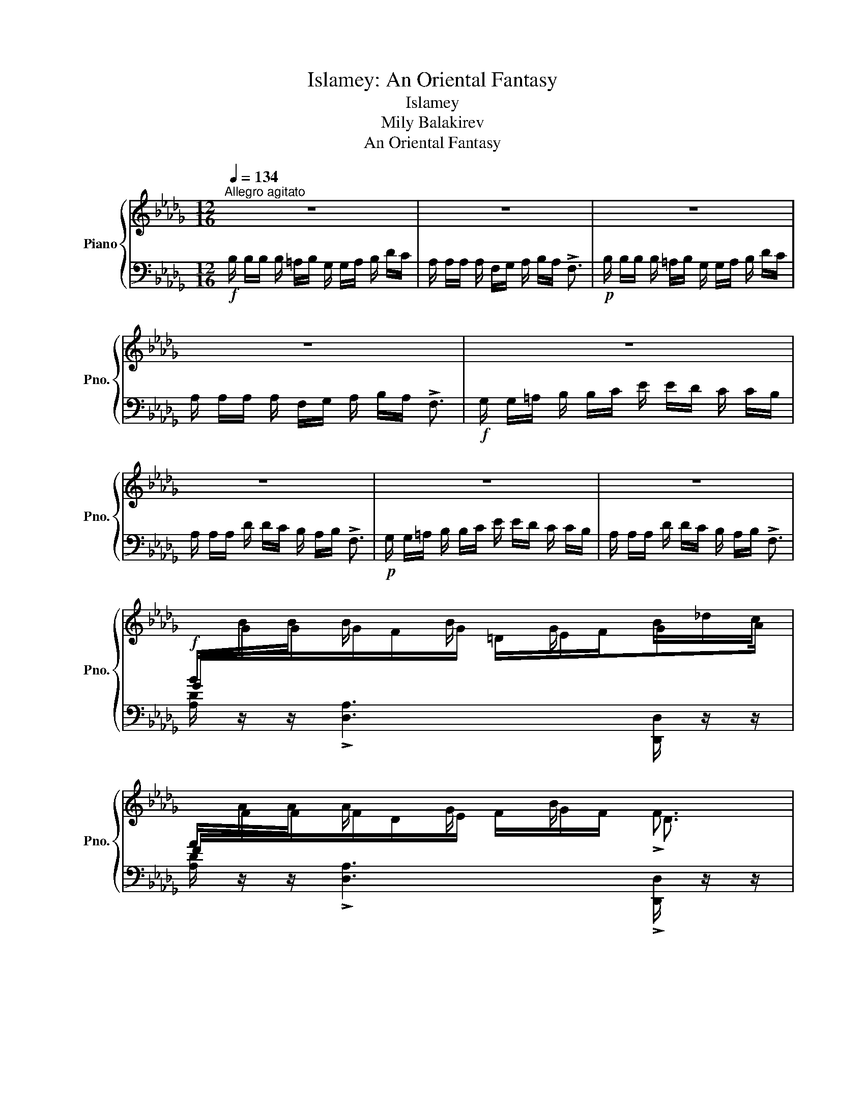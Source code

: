 X:1
T:Islamey: An Oriental Fantasy
T:Islamey
T:Mily Balakirev
T: An Oriental Fantasy
%%score { ( 1 3 6 ) | ( 2 4 5 ) }
L:1/8
Q:1/4=134
M:12/16
K:Db
V:1 treble nm="Piano" snm="Pno."
V:3 treble 
V:6 treble 
V:2 bass 
V:4 bass 
V:5 bass 
V:1
"^Allegro agitato" z6 | z6 | z6 | z6 | z6 | z6 | z6 | z6 | %8
!f![I:staff +1] B/[I:staff -1]B/B/ B/ x/ B/ x/ G/ x/ B/_d/c/ | %9
[I:staff +1] A/[I:staff -1]A/A/ A/ x/ G/ x/ B/ x/ !>!F3/2 | %10
!p![I:staff +1] B/[I:staff -1]B/B/ B/ x/ B/ x/ G/ x/ B/_d/c/ | %11
[I:staff +1] A/[I:staff -1]A/A/ A/ x/ G/ x/ B/ x/ !>!F3/2 | %12
 z/!<(! G/ z/ B/ z/!<)!!ff! _d/ z/!>(! e/d/c!>)!!f!B/- | B/A/ z/ dc/B/_A/B/ !>!F3/2 | %14
!p! x/!<(! G/ x/ B/ x/!<)!!mf! _d/ z/!>(! e/d/c!>)!!p!B/- | B/A/ z/ dc/B/_A/B/ !>!F3/2 | %16
 F/ x/ F/F/ x/ F/F/ x/ F/F/ x/ F/ |!<(! E/ x/!<)!!p! E/!>(!E/ x/!>)!!pp! E/E/ x/ E/E/ x/ E/ | %18
F/ x/ F/F/ x/ F/F/ x/ F/F/ x/!<(! F/ |E/!<)!!p! x/!>(! E/E/!>)!!pp! x/ E/E/ x/ E/E/ x/ E/ | %20
 x2 F x/ F/ x F | x/ E x/ E x/ E/ x E | x2 F x/ F/ x F | x/ E x/ E x/ E/ x x | %24
!f! B/B/B/ B/ x/ B/ x/ G/ x/ B/_d/=c/ | A/A/A/ A/ x/ G/ x/ B/A/ x3/2 | %26
!p! __b/b/b/ b/ x/ b/ x/ g/ x/ b/_d'/c'/ | a/a/a/ a/ x/ g/ x/ __b/a/ x3/2 | %28
!f! x/!<(! G/ x/ B/ x/!<)!!ff! _d/!>(! z/ e/d/c!>)!!f!B/- | B/A/ z/ dc/B/_A/B/ !>!F3/2 || %30
[K:E]!p! x/!<(! f/ x/ a/ x/!<)!!mp! ^c'/!>(! z/ d'/c'/^b!>)!!p!a/- |x/g/ z/ c'b/a/g/a/ !>!e3/2 | %32
!f![I:staff +1] [=D,F,]/[I:staff -1][A,=D]/[FA]/[I:staff +1] f/[I:staff -1][C^E]/[DF]/ x3/2 F/A/G/ | %33
[I:staff +1] G,/[I:staff -1][^B,D]/[F^B]/[I:staff +1] f/[I:staff -1][B,D]/[CE]/[I:staff +1] [DF]/[I:staff -1][EG]/[DF]/ x3/2 | %34
!p![I:staff +1] [=DF]/[I:staff -1][A=d]/[fa]/[I:staff +1] f'/[I:staff -1][c^e]/[df]/[I:staff +1] [^Ac]/[I:staff -1][Bd]/[I:staff +1][c^e]/[I:staff -1] f/a/g/ | %35
[I:staff +1] [DG]/[I:staff -1][^Bd]/[f^b]/[I:staff +1] f'/[I:staff -1][Bd]/[ce]/[I:staff +1] [df]/[I:staff -1][eg]/[df]/ x3/2 | %36
!f![I:staff +1] A,/[I:staff -1][A,=D]/[CE]/[I:staff +1] D/[I:staff -1][DF]/[EG]/[I:staff +1] F/[I:staff -1][FA]/[EG]/[I:staff +1] D/[I:staff -1][DF]/[CE]/ | %37
[I:staff +1] B,/[I:staff -1][^B,G]/[D^A]/[I:staff +1] G/[I:staff -1][G^B]/[Ac]/[I:staff +1] ^B/[I:staff -1][Bd]/[ce]/ x3/2 | %38
!mf![I:staff +1] A/[I:staff -1][A=d]/[ce]/[I:staff +1] d/[I:staff -1][df]/[eg]/[I:staff +1] f/[I:staff -1][fa]/[eg]/[I:staff +1] d/[I:staff -1][df]/[ce]/ | %39
[I:staff +1] ^B/[I:staff -1][^Bg]/[d^a]/[I:staff +1] g/[I:staff -1][g^b]/[ac']/[I:staff +1] ^b/[I:staff -1][bd']/[c'e']/ x3/2 | %40
!p![I:staff +1] a/[I:staff -1][a=d']/[c'e']/[I:staff +1] d'/[I:staff -1][d'f']/[e'g']/[I:staff +1] f'/[I:staff -1][f'a']/[e'g']/[d'f']/[c'e']/[bd']/- | %41
!<(! [bd']/[^ac']/[b=d']/-[bd']/[=c'_e']/[^c'=e']/-[c'e']/[d'=f']/[_e'^f']/-[e'f']/!8va(![=e'=g']/[=f'^g']/- | %42
 [f'g']/[^f'a']/[=g'_b']/-[g'b']/[^g'=b']/[a'=c'']/[_b'^c'']/[=b'=d'']/!<)!!ff![=c''_e'']/ [d''=e'']!8va)! z/ | %43
 z6 ||[K:Db]!p! CC/ B,C/ DE/ CD/ | B,A,/ DC/ B,C/ DD/ | CC/ B,C/ DE/ CD/ | B,A,/ DC/ B,C/ DE/ | %48
 FF/ EF/ GA/ FG/ | ED/ GF/ EF/ GG/ | =GG/ FG/ AB/ GA/ |!<(! F=E/ A=G/ F[EG]/ [FA]!<)!!mp![GB]/ | %52
!p![I:staff +1] A,,/[I:staff -1][CE_Gc]/[I:staff +1]D/[I:staff -1] [CEGc]/[I:staff +1]B,/[I:staff -1][CEGc]/[I:staff +1] D/[I:staff -1]!>![EGe]/[I:staff +1]D/[I:staff -1] [CEGc]/[I:staff +1]D/[I:staff -1][CEGc]/ | %53
[I:staff +1] A,,/[I:staff -1][B,DFB]/[I:staff +1]A,/[I:staff -1] [DFAd]/[I:staff +1]C/[I:staff -1][DFAd]/[I:staff +1] =A,/[I:staff -1][B,_F=GB]/[I:staff +1]C/[I:staff -1] [DFGd]/[I:staff +1]C/[I:staff -1][B,FGB]/ | %54
"^cresc."[I:staff +1] A,,/[I:staff -1][CE_Gc]/[I:staff +1]D/[I:staff -1] [CEGc]/[I:staff +1]B,/[I:staff -1][CEGc]/[I:staff +1] D/[I:staff -1]!>![EGe]/[I:staff +1]D/[I:staff -1] [CEGc]/[I:staff +1]D/[I:staff -1][CEGc]/ | %55
[I:staff +1] A,,/[I:staff -1][B,DFB]/[I:staff +1]A,/[I:staff -1] [DFAd]/[I:staff +1]C/[I:staff -1][DFAd]/[I:staff +1] =A,/[I:staff -1]!>![B,=E=GB]/[I:staff +1]C/[I:staff -1] [DFd]/[I:staff +1]C/[I:staff -1][B,_GB]/ | %56
[I:staff +1] _C/[I:staff -1][FA_cf]/[I:staff +1]G/[I:staff -1] [FAcf]/[I:staff +1]E/[I:staff -1][FAcf]/[I:staff +1] G/[I:staff -1]!>![Aca]/[I:staff +1]G/[I:staff -1] [FAcf]/[I:staff +1]G/[I:staff -1][FAcf]/ | %57
[I:staff +1] B,/[I:staff -1][EGBe]/[I:staff +1]D/[I:staff -1] [GBdg]/[I:staff +1]F/[I:staff -1][GBdg]/[I:staff +1] =D/[I:staff -1]!>![EGBe]/[I:staff +1]F/[I:staff -1] [GBg]/[I:staff +1]F/[I:staff -1][EGBe]/ | %58
[I:staff +1] B,/[I:staff -1][=GBd=g]/[I:staff +1]A/[I:staff -1] [GBdg]/[I:staff +1]F/[I:staff -1][GBdg]/[I:staff +1] A/[I:staff -1]!>![Bdb]/[I:staff +1]A/[I:staff -1] [GBdg]/[I:staff +1]A/[I:staff -1][GBdg]/ | %59
[I:staff +1] B,/[I:staff -1][FBdf]/[I:staff +1]=E/[I:staff -1] [ABda]/[I:staff +1]=G/[I:staff -1][ABda]/[I:staff +1] E/[I:staff -1][FBdf]/[I:staff +1]_G/[I:staff -1] [=Gdf=g]/[I:staff +1]A/[I:staff -1][=Adf=a]/ | %60
!ff![I:staff +1] G,/[I:staff -1][B,D]/[GB]/[I:staff +1] b/[I:staff -1][F=A]/[GB]/[I:staff +1] [=DF]/[I:staff -1][EG]/[I:staff +1][F=A]/[I:staff -1] B/d/c/ | %61
[I:staff +1] F,/[I:staff -1][A,D]/[FA]/[I:staff +1] a/[I:staff -1][DF]/[EG]/[I:staff +1] [FA]/[I:staff -1][GB]/[FA]/ x3/2 | %62
[I:staff +1] G/[I:staff -1][Bd]/[gb]/[I:staff +1] [g'b']/[I:staff -1][f=a]/[gb]/[I:staff +1] [=df]/[I:staff -1][eg]/[I:staff +1][f=a]/[I:staff -1] b/d'/c'/ | %63
[I:staff +1] F/[I:staff -1][Ad]/[fa]/[I:staff +1] !>![f'a']/[I:staff -1][df]/[eg]/[I:staff +1] [fa]/[I:staff -1][gb]/[fa]/ x3/2 | %64
!fff! z/ [GBeg]/[Aa]/-[Aa]/[=Aeg=a]/[Bb]/!^![ege']/[__e__e']/[dd']/[cc']/[_c_c']/[Bb]/ | %65
 [__Bf__b]/[Aa]/[dd']/-[dd']/[cgc']/[_c_c']/[_B_b]/[Aa]/[Bb]/ !>![FA=df]3/2 | %66
!8va(! z/ [gbe'g']/[aa']/-[aa']/[=ae'g'=a']/[bb']/!^![e'g'e'']/[__e'__e'']/[d'd'']/[c'c'']/[_c'_c'']/[bb']/ | %67
 [__bf'__b']/[aa']/[d'd'']/-[d'd'']/[c'g'c'']/[_c'_c'']/[_b_b']/[aa']/[bb']/ !>![fa=d'f']3/2!8va)! | %68
[K:bass]!p! x/ G,/ x/!<(! B,/ x/ _D/ z/!<)!!mp! E/!>(!D/C!>)!!p!B,/ | %69
 x/!<(! A,/ x/ C/ x/ _E/ z/!<)!!mp! F/!>(!E/D!>)!!p!C/ | %70
 x/!<(! B,/ x/ D/ x/ F/[K:treble] z/!<)!!mp! G/!>(!F/E!>)!!p!D/ | z/ A/G/FE/ z/ _B/A/GF/ | %72
!p!"_cresc." x/ G/ x/ B/ x/ _d/ z/ e/d/cB/ | x/ A/ x/ c/ x/ _e/ z/ f/e/dc/ | %74
 x/ B/ x/ d/ x/ f/ z/ g/f/ed/ | z/ a/g/fe/ z/ _b/a/gf/ || %76
[K:A]!ff! x/ f/ x/ [fd'f']/[^ec'^e']/[fd'f']/ [c^ac']/[dbd']/[ee']/[fd'f']/[=af'=a']/[g=e'g']/ | %77
 x/ e/ x/ [ec'e']/[cac']/[dbd']/ [ec'e']/[ff']/[ee']<!>![cac'] | %78
!p! x/ F/!<(! x/ A/ x/ d/!<)!!mp! z/ _e/_d/!>(!=c!>)!!p!_B/ | B/_A/ z/ _d=c/_B/_A/B/ !>!=F3/2 | %80
!ff!!8va(! x/ ^f'/ x/ [f'd''f'']/[^e'c''^e'']/[f'd''f'']/ [c'^a'c'']/[d'b'd'']/[e'e'']/[f'd''f'']/[=a'f''=a'']/[g'=e''g'']/ | %81
 x/ e'/ x/ [e'c''e'']/[c'a'c'']/[d'b'd'']/ [e'c''e'']/[f'f'']/[e'e'']<!>![c'a'c'']!8va)! || %82
[M:3/8]!p! x/!<(! f/ x/ a/ x/ d'/!<)! ||[K:Db]!mp! z/ e'/d'/!>(!c'!p!b/-!>)! || %84
[M:12/16] b/a/ z/ !>!d'c'/b/_a/b/ !>!f3/2 | b'/a'/b'<!>!f' B/A/B<!>!F |!ff! z2 z !^![dad']3- | %87
[Q:1/4=67] !fermata![dad']6 ||!p![Q:1/4=80]"^Tranquillo" D6-[Q:1/4=122][Q:1/4=80] | D3 =D3 | %90
[Q:1/4=72] =E6- |!pp! [B,E]3[Q:1/4=60] ^E3 || %92
[K:D][M:6/8][Q:1/4=86]"^Andantino espressivo"!p! z2 F EFD- | D2 A A2 B |{/AB} A>GF EFD | %95
 D2 F F2 E | E2 C D>CB, | z2 F F2 E | E2 C!>(! D>C[Q:1/4=60]B, | %99
 [B,B] z!>)!!pp![Q:1/4=86] .A, B,3 |[Q:1/4=40] z6[Q:1/4=92] | z2 z z2!pp! [DGA]- | %102
 [DGA]2!p! z z2 z | z2 z z2!pp! [DGA]- | [DGA]2!p! A, C>[Q:1/4=80]"^poco riten."DE | %105
 C[Q:1/4=74]B,A, B,3- |[Q:1/4=60] B,2!pp! [FB] [E^Gd]3- | %107
 [EGd]2 [E=Ge]- [EGe]2 !arpeggio![xCGA^e] |[Q:1/4=86]!mp! x3 a3- | a2 x{/dfd'ad'-} d'3 | %110
{/ad'-b'} d'3 a3 | x3 ^a3- | a z2 f3 | x3 ^a3- | a z2 f3 | z2!<(! [Afa] [Bfb]3!<)! | %116
!mp! [cfc'] z!mp! [^Ac]- [Ac]2 [^Gc]- | [Gc]2 [Bc]- [Bc]2 [^GBc] | z2 [^Ac]- [Ac]2 [^Gc] | %119
 z2 [^EBc] z2 [FBc]- | [FBc]2 [^GBc][Q:1/4=80]"_poco riten." z2 z | ^E[Q:1/4=70]^DC D3- | %122
[Q:1/4=62] D2 ^D !arpeggio![F,^A,F]2 x | z2 z z2[Q:1/4=60] !arpeggio![B,FB] | %124
[Q:1/4=86]"^a tempo" z2 g fge- | e2 b b2 c' |{/b-c'} b>ag fge- | e2 g g2 f | f2 d e>dc | %129
 z2 g g2 f | f2 d e>dc | z2!pp! .[GA] [GB]3 | z6[Q:1/4=92]"_poco a poco animato" | %133
 z!<(! (3x/ x/ a/ (3x/ x/!<)!!f! a'/ (3a'/!>(! x/ x/ (3a/ x/ x/ (3A/ x/!>)!!mf! x/ | z6 | %135
 z!<(! (3x/ x/ a/ (3x/ x/!<)!!f! a'/ (3a'/!>(! x/ x/ (3a/ x/ x/ (3A/ x/!>)!!mf! x/ | %136
 A, z[Q:1/4=98] !arpeggio![GA]- c>de | %137
[I:staff +1] C!<(![I:staff -1] (3x/ x/ a/ (3x/ x/!<)!!f! a'/ (3b'/ x/ x/ (3b/ x/ x/ (3B/ x/ x/ | %138
"_cresc." x (3x/ x/ B/ (3x/ x/ b/ z (3x/ x/ d/ (3x/ x/ d'/ | %139
 x (3x/ x/ e/ (3x/ x/ e'/ z (3x/ x/ ^e/ (3x/ x/ ^e'/ | %140
[Q:1/4=104]"^Poco più mosso, energico"!ff! x2 f (3:2:1e'3/2(3:2:2xf'/d' | %141
 x (3x/ x/ a/ (3x/ x/ f'/ !>!f'2 d'' | a'g'f' e'f'd' | x6!8va(! | %144
 (3f''/^a'/f'/!8va)!(3f'/f/f'/(3f/c'/f'/ (3f/c'/f'/(3f/c'/f'/(3f/c'/f'/ | %145
 z (3F/A/f/(3f/a/f'/ (3f'/a/f/(3f/a/f'/!8va(!(3f'/^a'/f''/ | x2 c' d' c' b | %147
 z .[fd'f'].[^gf'^g']{/b'} [af'a'][gg'].[ff']!8va)! | %148
 z!mp!!<(! F/4G/4^A/4B/4c/4d/4e/4f/4 g/4^a/4b/4c'/4!8va(!d'/4e'/4f'/4g'/4(5:4:5^a'/4b'/4c''/4d''/4e''/4!<)! | %149
!ff! !>!f'' .[fd'f'].[^gf'^g']{/a'-} [af'a'][gg'].[ff']!8va)! | %150
 z!mp!!<(! F/4G/4^A/4B/4c/4d/4e/4f/4 g/4^a/4b/4c'/4(5:4:5d/4e/4f/4g/4^a/4(5:4:5b/4c'/4d'/4e'/4!<)!!ff!!>!f'/4 || %151
[K:Gb]!ff! z!8va(! .[bg'b'].[=c'b'=c'']{/e''} [d'b'd''][c'c''].[bb']!8va)! | %152
 z!mp! B/4!<(!c/4=d/4e/4f/4g/4a/4=a/4 b/4c'/4=c'/4d'/4=d'/4e'/4_f'/4=f'/4g'/4=g'/4a'/4=a'/4!<)! | %153
!ff! !^![be'b']!f! x/!<(! [Bgb]/x/[=cg=c']/x/!<)![dgd']/!ff!x/!>(![cgc']/x/!f![Bgb]/!>)! | %154
!f!!8va(! !^![=c'=e'b'=c'']!8va)!!<(! x/ [Aa]/x/[c_c']/x/[dd']/x/[=e_e']/ x!<)! || %155
[K:Bb][M:12/16]!ff![Q:1/4=134]"^Tempo I"!8va(! [f'a'f''] z/[I:staff +1] f''/[I:staff -1]f'/f''/!8va)![I:staff +1] f/[I:staff -1]f/f'/[I:staff +1] F/[I:staff -1]F/f/ | %156
[K:bass][I:staff +1] F,/[I:staff -1]F,/F/[I:staff +1] !>!F,,/[I:staff -1]F,,/F,/[I:staff +1] !>![F,,,F,,]/[I:staff -1]F,/F/[I:staff +1] F/[I:staff -1][K:treble]F/^F/ | %157
 G/G/G/ G/ x/ G/ x/ E/ x/ G/_B/A/ | F/F/F/ F/ x/ E/ x/ G/F/ x3/2 | %159
!p! _g'/g'/g'/ g'/ x/ g'/ x/ e'/ x/ g'/_b'/a'/ | f'/f'/f'/ f'/ x/ e'/ x/ _g'/f'/ x3/2 | %161
!f! x/ e/ x/ g/ x/ _b/ x/ c'/b/ag/ | x/ f/ x/ b_a/_g/f/g/ !>!_d3/2 | %163
!pp! x/ _c'/ z/ e'/ x/ _g'/ z/ _a'/g'/f'e'/ | %164
 x/[Q:1/4=124]"_poco ritenuto" _d'/ x/ ^f'[Q:1/4=114]=e'/=d'/=c'/^d'/[Q:1/4=104] z3/2 || %165
[K:D]!f![Q:1/4=134]"^a tempo energico"[I:staff +1] G,/[I:staff -1][B,D]/[GB]/[I:staff +1] b/[I:staff -1][F^A]/[GB]/[I:staff +1] [^DF]/[I:staff -1][EG]/[I:staff +1][F^A]/[I:staff -1] B/d/c/ | %166
[I:staff +1] F,/[I:staff -1][A,D]/[FA]/[I:staff +1] a/[I:staff -1][DF]/[EG]/[I:staff +1] [FA]/[I:staff -1][GB]/[FA]/ x3/2 | %167
!p![I:staff +1] G/[I:staff -1][Bd]/[gb]/[I:staff +1] !>![g'b']/[I:staff -1][f^a]/[gb]/[I:staff +1] [^df]/[I:staff -1][eg]/[I:staff +1][f^a]/[I:staff -1] b/d'/c'/ | %168
[I:staff +1] !>!F/[I:staff -1][Ad]/[fa]/[I:staff +1] a'/[I:staff -1][df]/[eg]/[I:staff +1] [fa]/[I:staff -1][gb]/[fa]/ x3/2 | %169
 F/!<(!G/^A/B/c/!<)!!f!=d/ ^d/!>(!e/=d/c!>)!!mf!B/- | B/A/ z/ !>!dc/B/=A/B/ !>!F3/2 | %171
!<(! f/g/^a/b/c'/=d'/ x/ d'/ x/ g'/ x/!<)!!f! _b'/ | %172
 x/!f! _b'/ x/!>(! b'/ x/ b'/ x/ b'/ x/ b'/ x/ b'/ | %173
 x/ _b'/ x/ b'/ x/ b'/ x/ b'/ x/!>)!!p! b'/ x/ b'/ | %174
!pp! x/ _b'/ x/ b'/ x/ b'/ x/ b'/ x/ b'/ x/ b'/ | x/ _b'/ x/ b'/ x/ b'/ x/ b'/ x/ b'/ x/ b'/ || %176
[K:Db]!ppp! x/ b'/ x/ b'/ x/ b'/ x/ b'/ x/ b'/ x/ b'/ | x/ b'/ x/ b'/ x/ b'/ x/ b'/ x/ b'/ x/ b'/ | %178
!pp! x/ __b'/ x/ g'/ x/ e'/ x/ c'/ x/ __b/ x/ g/ | x/ e/ x/ c/ x/ __B/ x/ G/[K:bass] x/ E/ x/ C/ | %180
 x/ __B,/ x/ G,/ x/ E,/ x/ C,/ x/ __B,,/ x/ G,,/ | z6 | z6 |!p! CC/B,/C/A,/ z E/ CF/ | %184
 E/D/C/B,/C/_A,/ z C/ CB,/ | B,=G,/A,/G,/F,/ z C/ CB,/ | %186
 B,_G,/A,/G,/F,/[K:treble]"_cresc." FF/E/F/D/ | z A/ AB/ A/_G/F/E/F/_D/ | z F/ FE/EC/D/C/B,/ | %189
 z F/ FE/EC/D/C/B,/ |!f! [__EG_c__e][Ee]/[Dd]/[Ee]/[_Cc]/ z [Gg]/ [Gg][Aa]/ | %191
 [Gg]/[_F_f]/[__E__e]/[Dd]/[Ee]/[_C_c]/ z [Ee]/ [Ee][Dd]/ | [=CEGA=c] z z [A,CGA] z/ .[Acga] z/ | %193
 .[ac'g'a']!8va(! z/ .[a'c''g''a'']!8va)! z/ G3/2 x/ x |!ff! x3/2 g3/2 z x/ _c'3/2- | %195
 c'3/2 g3/2 x3/2 [g_c']3/2 | .[=cega=c'] [Cc]/ [B,B]/[Cc]/[A,A]/ .[Aega] z/ .[ac'g'a'] z/ | %197
!8va(! .[a'c''g''a''] z/ .[ae'g'a']!8va)! z/ !^![Bb]/[cc']/[Aa]/[Q:1/4=60]"_riten." x3/2 | %198
!p![Q:1/4=134]"^Tranquillo Tempo I"[I:staff +1] A,,/[I:staff -1][CEGc]/[I:staff +1]D/[I:staff -1] [CEGc]/[I:staff +1]B,/[I:staff -1][CEGc]/[I:staff +1] D/[I:staff -1][EGe]/[I:staff +1]D/[I:staff -1] [CEGc]/[I:staff +1]D/[I:staff -1][CEGc]/ | %199
[I:staff +1] A,,/[I:staff -1][B,DFB]/[I:staff +1]A,/[I:staff -1] [DFAd]/[I:staff +1]C/[I:staff -1][DFAd]/[I:staff +1] =A,/[I:staff -1][B,_F=GB]/[I:staff +1]C/[I:staff -1] [DFGd]/[I:staff +1]C/[I:staff -1][B,FGB]/ | %200
[I:staff +1] A,,/[I:staff -1][CEGc]/[I:staff +1]D/[I:staff -1] [CEGc]/[I:staff +1]B,/[I:staff -1][CEGc]/[I:staff +1] D/[I:staff -1][EGe]/[I:staff +1]D/[I:staff -1] [CEGc]/[I:staff +1]D/[I:staff -1][CEGc]/ | %201
[I:staff +1] A,,/[I:staff -1][B,DFB]/[I:staff +1]A,/[I:staff -1] [DFAd]/[I:staff +1]C/[I:staff -1][DFAd]/[I:staff +1] =A,/[I:staff -1][B,=E=GB]/[I:staff +1]C/[I:staff -1] [DFd]/[I:staff +1]C/[I:staff -1][B,_GB]/ | %202
"^cresc."[I:staff +1] _C/[I:staff -1][FA_cf]/[I:staff +1]G/[I:staff -1] [FAcf]/[I:staff +1]E/[I:staff -1][FAcf]/[I:staff +1] G/[I:staff -1][Aca]/[I:staff +1]G/[I:staff -1] [FAcf]/[I:staff +1]E/[I:staff -1][FAcf]/ | %203
[I:staff +1] B,/[I:staff -1][EGBe]/[I:staff +1]D/[I:staff -1] [GBdg]/[I:staff +1]F/[I:staff -1][GBdg]/[I:staff +1] =D/[I:staff -1][EGBe]/[I:staff +1]F/[I:staff -1] [GBg]/[I:staff +1]F/[I:staff -1][EGBf]/ | %204
[I:staff +1] B,/[I:staff -1][=GBd=g]/[I:staff +1]A/[I:staff -1] [GBdg]/[I:staff +1]F/[I:staff -1][GBdg]/[I:staff +1] A/[I:staff -1][Bdb]/[I:staff +1]A/[I:staff -1] [GBdg]/[I:staff +1]A/[I:staff -1][GBdg]/ | %205
[I:staff +1] B,/[I:staff -1][FBdf]/[I:staff +1]=E/[I:staff -1] [ABda]/[I:staff +1]=G/[I:staff -1][ABda]/[I:staff +1] E/[I:staff -1][FBdf]/[I:staff +1]G/[I:staff -1] [ABda]/[I:staff +1]G/[I:staff -1][FBdf]/ | %206
!f![I:staff +1] E/[I:staff -1][e=gbe']/[I:staff +1][=GB_f]/[I:staff -1] [egbe']/[I:staff +1][GBd]/[I:staff -1][egbe']/[I:staff +1] [GBf]/[I:staff -1][_gbd'_g']/[I:staff +1][GBf]/[I:staff -1] [e=gbe']/[I:staff +1][GBf]/[I:staff -1][egbe']/ | %207
[I:staff +1] _F/[I:staff -1][d_gbd']/[I:staff +1][GBc]/[I:staff -1] [_fbd'_f']/[I:staff +1][GBe]/[I:staff -1][fbd'f']/[I:staff +1] [GBc]/[I:staff -1][dgbd']/[I:staff +1][GBe]/[I:staff -1] [fbd'f']/[I:staff +1][GBe]/[I:staff -1][dgbd']/ | %208
[I:staff +1] E/[I:staff -1][e=gbe']/[I:staff +1][=GB_f]/[I:staff -1] [egbe']/[I:staff +1][GBd]/[I:staff -1][egbe']/[I:staff +1] [GBf]/[I:staff -1][_gbd'_g']/[I:staff +1][GBf]/[I:staff -1] [e=gbe']/[I:staff +1][GBf]/[I:staff -1][egbe']/ | %209
[I:staff +1] _F/[I:staff -1][d_gbd']/[I:staff +1][GBc]/[I:staff -1] [_fbd'_f']/[I:staff +1][GBe]/[I:staff -1][fbd'f']/[I:staff +1] [GBc]/[I:staff -1][dgbd']/[I:staff +1][GBe]/[I:staff -1] [fbd'f']/[I:staff +1][GBe]/[I:staff -1][dgbd']/ || %210
[K:G]!ff!!8va(! x/ [bf'a'b']/x/[bf'a'b']/ x/ [bf'a'b']/x/[=d'f'a'=d'']/ x/ [bf'a'b']/x/[bf'a'b']/!8va)! | %211
[I:staff +1] =F/[I:staff -1][Ac]/[=fa]/[I:staff +1] [^gb]/[I:staff -1][ac'a']/[I:staff +1][eg]/[I:staff -1] [fa=f']/[I:staff +1][Bd]/[I:staff -1][cfc']/ x/ a/f/ | %212
[I:staff +1] ^D/[I:staff -1][Bfab]/[I:staff +1][^DFc]/[I:staff -1] [Bfab]/[I:staff +1][DF^A]/[I:staff -1][Bfab]/[I:staff +1] [DFc]/[I:staff -1][=dfa=d']/[I:staff +1][DFc]/[I:staff -1] [Bfab]/[I:staff +1][DFc]/[I:staff -1][Bfab]/ | %213
[I:staff +1] =F/[I:staff -1][Ac]/[=fa]/[I:staff +1] [^GB]/[I:staff -1][Aca]/[I:staff +1][EG]/[I:staff -1] [=FAf]/[I:staff +1][B,D]/[I:staff -1][CFc]/ x/ A/^F/ | %214
 x6!f! | x6 | x6 | x6 || %218
[K:Db]!fff! x3/2 !^![cegb]/[I:staff +1] [F=A]/[I:staff -1][GB]/[I:staff +1] [=DF]/[I:staff -1][EG]/[I:staff +1][FA]/[I:staff -1] B/d/c/ | %219
 x3/2 !^![Adfa]/[I:staff +1] [DF]/[I:staff -1][EG]/[I:staff +1] [FA]/[I:staff -1][GB]/[FA]/ x3/2 | %220
 x/ b/ x/ !^![bd'g'b']/[I:staff +1] [=Ac]/[I:staff -1][Bdb]/[I:staff +1] [FA]/[I:staff -1][GBg]/[I:staff +1][Ac]/ [Bd]/[I:staff -1][dbd']/[c_ac']/ | %221
 x/ a/ x/ !^![ad'f'a']/[I:staff +1] [DF]/[I:staff -1][Geg]/[I:staff +1] [FA]/[I:staff -1][Bgb]/[Afa]/ x3/2 | %222
 z/ [GBeg]/[Aa]/-[Aa]/[=Aeg=a]/[Bb]/ !^![ege']/[=d=d']/[_d_d']/[cc']/[_c_c']/[Bb]/ | %223
 [__Bf__b]/[Aa]/[dd']/-[dd']/[cgc']/[_c_c']/[_B_b]/[Aa]/[Bb]/ !>![FA=df]3/2 || %224
[M:6/16] z/!8va(! [gbe'g']/[aa']/-[aa']/[=ae'g'=a']/[bb']/ || %225
[K:E] [d'^^f'd'']/[=d'=d'']/[c'c'']/[=c'=c'']/[bb']/[^a^a']/ || %226
[M:12/16] [=ae'=a']/[gg']/[c'c'']/[c'c'']/[bd'b']/[aa']/[ge'g']/[ff']/[gg']/ !>![ege']3/2!8va)! | %227
[I:staff +1] A,/[I:staff -1][CE]/[Ac]/[I:staff +1] c'/[I:staff -1][G^B]/[Ac]/[I:staff +1] [^EG]/[I:staff -1][FA]/[I:staff +1][G^B]/[I:staff -1] c/e/d/ | %228
[I:staff +1] G,/[I:staff -1][B,E]/[GB]/[I:staff +1] b/[I:staff -1][EG]/[FA]/[I:staff +1] [GB]/[I:staff -1][Ac]/[GB]/ x3/2 | %229
[I:staff +1] A/[I:staff -1][ce]/[ac']/!8va(![I:staff +1] !>![a'c'']/!8va)![I:staff -1][g^b]/[ac']/[I:staff +1] [^eg]/[I:staff -1][fa]/[I:staff +1][g^b]/[I:staff -1] c'/e'/d'/ | %230
[I:staff +1] G/[I:staff -1][Be]/[gb]/!8va(![I:staff +1] !>![g'b']/!8va)![I:staff -1][eg]/[fa]/[I:staff +1] [gb]/[I:staff -1][ac']/[gb]/[I:staff +1] !>![eg]3/2 | %231
[I:staff -1] z/ [Acfa]/[Bb]/-[Bb]/[^Bfa^b]/[cc']/ !^![faf']/[=f=f']/[ee']/[dd']/[=d=d']/[cc']/ | %232
 [=cg=c']/[Bb]/[ee']/-[ee']/[dad']/[=d=d']/[^cg^c']/[Bb]/[cc']/ !>![GB^eg]3/2 | %233
!8va(! z/ [ac'f'a']/[bb']/-[bb']/[^bf'a'^b']/[c'c'']/ !^![f'a'f'']/[=f'=f'']/[e'e'']/[d'd'']/[=d'=d'']/[c'c'']/ | %234
 [=c'g'=c'']/[bb']/[e'e'']/-[e'e'']/[d'a'd'']/[=d'=d'']/[^c'g'^c'']/[bb']/[c'c'']/ !>![gb^e'g']3/2!8va)! || %235
[K:Db]!p! x/[K:bass] G,/ x/!<(! __B,/ x/ D/ x/ E/!<)!!mp!D/!>(!C!>)!!p!_B,/ | %236
!<(! x/ A,/ x/ C/ x/ _E/ x/ F/!<)!!mp!E/!>(!D!>)!!p!C/ | %237
!<(! x/ B,/ x/ D/ x/ F/[K:treble] z/ G/!<)!!mp!F/!>(!E!>)!!p!D/ | z/ A/G/FE/ z/ _B/A/GF/ | %239
 x/"_cresc." G/ x/ __B/ x/ __e/ z/ g/_f/ed/ | x/ _c/ x/ __e/ z/ g/ z/ a/g/fe/ | %241
 x/ d/ x/ g/ x/ __b/ x/ g/ x/ _c'/ x/ __e'/ | %242
 x/ _c'/ x/ __e'/ x/ _g'/!8va(! x/ [_e'a']/ x/ [=g'=c'']/ x/ [c''e'']/!8va)! | %243
[M:2/4][Q:1/4=120]"^Allegro vivo"!ff!!8va(! [f'd''f'']!8va)! !>!f e/f/d | D !>![Ada]2 [Bdb] | %245
 d[I:staff +1] _G/[I:staff -1][Ff]/[I:staff +1]_F/[I:staff -1][Ee]/[I:staff +1]__E/[I:staff -1][Dd]/ | %246
 z !>!f2 e | e/__e/d/c/ d/c/B | z !>!A2 =A | =A/B/=B/c/ _B/c/d/f/ | %250
 b/c'/d'/f'/!8va(! b'/c''/d''/f''/!8va)! | %251
 z !arpeggio!!>![CFc]!p![I:staff +1] =E/[I:staff -1][F=Acf]/[I:staff +1] F/[I:staff -1][=G=g]/ | %252
 [=E=GB=e]/[I:staff +1]=D/[I:staff -1] [=DGB=d]/[I:staff +1]C/[I:staff -1] !^!d2 | %253
 x (3x/ x/ c/[I:staff +1] =e/[I:staff -1][f=ac'f']/[I:staff +1] f/[I:staff -1][=g=g']/ | %254
 [=e=gb=e']/[I:staff +1]=d/[I:staff -1][=dgb=d']/[I:staff +1]c/[I:staff -1] !^!d'2 | %255
!f! !arpeggio!!>![c=ac'] !^![ac'f'=a']/[I:staff +1][=G=g]/[I:staff -1] [=g=g']/[I:staff +1][Ff]/[I:staff -1] [ff']/[I:staff +1][=D=d]/ | %256
[I:staff -1] [=d=d']/[I:staff +1][Cc]/[I:staff -1] [cc']/[I:staff +1][=A,=A]/[I:staff -1] [=A=a]/[I:staff +1][=G,=G]/[I:staff -1] [=G=g]/[I:staff +1][F,F]/ | %257
[I:staff -1] [Ff]/[I:staff +1][=D,=D]/[I:staff -1] [=D=d]/[I:staff +1][C,C]/[I:staff -1] [Cc]/[I:staff +1][=A,,=A,]/[I:staff -1] [=A,=A]/[I:staff +1][=G,,=G,]/ | %258
[I:staff -1] [=G,=G]/[I:staff +1][=F,,=F,]/"^glissando"[I:staff -1] (7:4:7!>![F,F]/4[G,G]/4[=A,=A]/4[=B,=B]/4[Cc]/4[=D=d]/4[=E=e]/4(7:4:7[Ff]/4[=G=g]/4[=A=a]/4[=B=b]/4[cc']/4[=d=d']/4[=e=e']/4!8va(!(7:4:7[ff']/4[g=g']/4[a=a']/4[b=b']/4[c'c'']/4[d'=d'']/4[e'=e'']/4!8va)! | %259
!ff!!8va(! !>![f'f'']!8va)! !^![fad'f'][ee']/[ff']/[dd'] | D !>![ad'f'a']2 [bd'f'b'] | %261
 !^![ad'f'a']/[=g=g']/[_g_g']/[ff']/[_f_f']/[ee']/[__e__e']/[dd']/ | z !>![faf']2 [ege'] | %263
 !^![ege']/[=d=d']/[_d_d']/[cc']/ !^![dd']/[cc']/[_c_c']/[Bb]/ | z !>![Adfa]2 [=Acg=a] | %265
 !^![=Acg=a]/[Bb]/[=B=b]/[cc']/ !^![_Bf_b]/[cc']/[dd']/[ff']/ | z!8va(! [af'a'] !>![b_f'-b']2 | %267
 [_c'f'_c'']!8va)!!p! !arpeggio!!>![_C_F_c][I:staff +1] E/[I:staff -1][FAc_f]/[I:staff +1] _F/[I:staff -1][Gg]/ | %268
 [EG__Be]/[I:staff +1]D/[I:staff -1] [DGBd]/[I:staff +1]_C/[I:staff -1] !^!d2 | %269
 x (3x/ x/ _c/[I:staff +1] e/[I:staff -1][_fa_c'_f']/[I:staff +1] _f/[I:staff -1][gg']/ | %270
 [eg__be']/[I:staff +1]d/[I:staff -1] [dgbd']/[I:staff +1]_c/[I:staff -1] d'2 | %271
[K:bass]!f! x3/2 A,/ x2 | %272
 [C,E,G,C]/[I:staff +1]B,,/[I:staff -1] [B,,B,]/[I:staff +1]A,,/[I:staff -1] !^!B, x | %273
 x3/2 F/[I:staff +1] =A,/[I:staff -1][K:treble][B,=DFB]/[I:staff +1] B,/[I:staff -1][Cc]/ | %274
 [=A,CE=A]/[I:staff +1]=G,/[I:staff -1] [=G,=G]/[I:staff +1]F,/[I:staff -1] G x | %275
 x2[I:staff +1] C/[I:staff -1][DFAd]/[I:staff +1] D/[I:staff -1][Ee]/ | %276
 [CEGc]/[I:staff +1]B,/[I:staff -1] [B,B]/[I:staff +1]A,/[I:staff -1] B x | %277
 x3/2 f/[I:staff +1] =A/[I:staff -1][B=dfb]/[I:staff +1] B/[I:staff -1][cc']/ | %278
 [=Ace=a]/[I:staff +1]=G/[I:staff -1] [=G=g]/[I:staff +1]F/[I:staff -1] !^!g x | %279
 x3/2 a/[I:staff +1] c/[I:staff -1][dd']/[I:staff +1] d/[I:staff -1][ee']/ | %280
 !^![cegc']/[I:staff +1][B,B]/[I:staff -1][Bb]/[I:staff +1][A,A]/[I:staff -1] !^![__efa__e']/[I:staff +1][Dd]/[I:staff -1][dd']/[I:staff +1][_C_c]/ | %281
[I:staff -1] !^![_f=gb_f']/[I:staff +1][Ee]/[I:staff -1][ee']/[I:staff +1][Dd]/[I:staff -1] !^![=fa_c'=f']/[I:staff +1][Ee]/[I:staff -1][ee']/[I:staff +1][=D=d]/ | %282
!8va(![I:staff -1] !^![__bd'e'__b']/[I:staff +1]a'/[I:staff -1][aa']/[gg']/ !^![c'e'g'c'']/[I:staff +1]_b'/[I:staff -1][_b_b']/[aa']/!8va)! || %283
[Q:1/4=137]"^Presto furioso"!8va(! !^![d'f'd'']!8va)! D/D/ x D/D/ | x D/D/ x D/D/ | %285
 x/ _C/C/ x C/C/ x/ | x/ _C/C/ x C/ x | !^![dfd'] D/D/ x D/D/ | x D/D/ x D/D/ | %289
 x/ __B,/B,/ x B,/B,/ x/ | x/ __B,/B,/ x B,/ x | !^![G__B__eg] B/B/ x B/B/ | %292
 x __B/B/ x [GB]/[GB]/ | !^![_c__e__a_c'] e/e/ x e/e/ | x __e/e/ x [_ce] | %295
!mf! [F,F]>[G,G] [=G,=G]>[A,A] | [__B,__B]>[=C_c] [=C=c]>[Dd] | [__E__e]>[_F_f] [=F=f]>[Gg] | %298
 [Aa]>[Bb] [_c_c']>[=c=c'] ||[K:D]!ff! !^![_d=f_d'] x/ [^Gc]/ x/ [GB]/ x/ [Gc]/ | %300
 x/ [Fd]/ x/ [Fe]/ z/ [Fc]/ x/ [Fd]/ | x/ [EB]/[EA]/ x [Ed]/[Ec]/ x/ | x/ [EB]/[Ec]/ x [Ed]/ x | %303
 !^![c^ec'] x/ [^Gc]/ x/ [GB]/ x/ [Gc]/ | x/ [Fd]/ z/ [Fe]/ x/ [Fc]/ x/ [Fd]/ | %305
 x/ [EB]/[EA]/ x [E=c]/[EB]/ x/ | x/ [EA]/[EB]/ x [D=c]/ x | !^![Bdgb] d/d/ z d/d/ | %308
 x d/d/ x [Bd]/[Bd]/ | !^![eg=c'e'] g/g/ x g/g/ | x g/g/ x [eg] |!mf! [^A,^A]>[B,B] [^B,^B]>[Cc] | %312
 [Dd]>"_cresc."[Ed] [^E^e]>[Ff] | [^G^g]>[Aa] [^A^a]>[Bb] ||[K:Db] [cc']>[dd'] [ee']>[=e=e'] | %315
!fff! z !^![fad'f'][=e=e']/[ff']/[dd'] | z !>![b=e'b']2 [c'e'c''] | %317
 !^![ad'f'a']/[=g=g']/[_g_g']/[ff']/ [=e=e']/[ff']/[_e_e']/[dd']/ | z !>![f=af']2 [ee'] | %319
 !^![ege']/[=d=d']/[_d_d']/[cc']/ [dd']/[cc']/!>![Bgb] | z !>![b=e'b']2 [c'e'c''] | %321
 !^![ad'f'a']/[=g=g']/[_g_g']/[ff']/ [=e=e']/[ff']/[_e_e']/[dd']/ | %322
 [=G=g]/[Aa]/[_G_g]/[Ff]/ [=E=e]/[Ff]/[_E_e]/[Dd]/ |!>(! =G/A/_G/F/ =E/F/_E/D/!>)! |!p! z F2 E | %325
 E/=D/_D/C/ D/C/_C/B,/ |!p! z F2 E | E/=D/_D/C/ D/_C/B,/__B,/ | z [A,A]2 [G,G] |!<(! G x __B x | %330
 c x e x | g x c' x!<)! |!ff! f'!8va(! [a'd''f'']/x/[f'a'd'']/x/[d'f'a']/ x/!8va)! | %333
[ad'f']/x/[fad']/x/[dfa]/x/[Adf]/ x/ |[FAd]/ x/ [Adf]/x/[FAd]/x/[DFA]/ x/ | %335
[A,DF]/x/[F,A,D]/x/[I:staff +1][D,F,A,]/[I:staff -1]x/[I:staff +1][A,,D,F,]/[I:staff -1] x/ | %336
[I:staff +1][F,,A,,D,]/[I:staff -1] x/ x x2 | z4 | x4 | z4 | z2 !arpeggio![Fcf] z | %341
 !arpeggio![^c=e=a^c'] z!8va(! !^![__bd'=e'__b'] z | !^![f'_a'd''f''] z z2 | %343
 !^![d'a'd'']!8va)! z z2 |{/a__bc'} !^![dd'][I:staff +1]D,[I:staff -1] z2 | %345
[Q:1/4=68] !fermata!z4 |] %346
V:2
!f! B,/ B,/B,/ B,/ =A,/B,/ G,/ G,/A,/ B,/ D/C/ | A,/ A,/A,/ A,/ F,/G,/ A,/ B,/A,/ !>!F,3/2 | %2
!p! B,/ B,/B,/ B,/ =A,/B,/ G,/ G,/A,/ B,/ D/C/ | A,/ A,/A,/ A,/ F,/G,/ A,/ B,/A,/ !>!F,3/2 | %4
!f! G,/ G,/=A,/ B,/ B,/C/ E/ E/D/ C/ C/B,/ | A,/ A,/A,/ D/ D/C/ B,/ A,/B,/ !>!F,3/2 | %6
!p! G,/ G,/=A,/ B,/ B,/C/ E/ E/D/ C/ C/B,/ | A,/ A,/A,/ D/ D/C/ B,/ A,/B,/ !>!F,3/2 | %8
 [A,D]/ z/ z/ !>![D,A,]3 [D,,D,]/ z/ z/ | [A,D]/ z/ z/ !>![D,A,]3 !>![D,,D,]/ z/ z/ | %10
 [A,D]/ z/ z/ !>![D,A,]3 [D,,D,]/ z/ z/ | [A,D]/ z/ z/ !>![D,A,]3 [D,,D,]/ z/ z/ | %12
!f! [D,G,B,]3/2[D,,D,]3/2 [A,EG]3/2[D,,D,]3/2 | [D,A,D]/ z/ z/ [D-EG]>[DF] z/ z/ !>![D,A,_C]3/2 | %14
 [D,G,B,]3/2[D,,D,]3/2 [A,EG]3/2[D,,D,]3/2 | [D,A,D]/ z/ z/ [DEG]>[DF] z/ z/ !>![B,,=G,]3/2 | %16
!pp! [F,,F,]/ F,/ x F,/ x/ x/ F,/ x/ x/ F,/ x/ | x/ E,/ x E,/ x E,/ x E,/ x/ | %18
 x/ F,/ x F,/ x F,/ x F,/ x/ | x/ E,/ x E,/ x E,/ x E,/ x/ |!pp! F,/"_cresc." x F,/ x F,/ x F, x/ | %21
 E,/ x E,/ x E,/ x E, x/ | F,!>![F,,F,]/ F,!>![F,,F,]/ F,!>![F,,F,]/ F,!>![F,,F,]/ | %23
 E,!>![E,,E,]/ E,!>![E,,E,]/ E,!>![E,,E,]/ [E,__B,]3/2 | %24
!f! D/G,/E,/A,,/[I:staff -1]=D/[I:staff +1]E/[I:staff -1] _C/[I:staff +1]B,/A,/G,/B,/A,/ | %25
 D/A,/F,/A,,/F,/A,/D/D,/A,/ !>!F3/2 | %26
[K:treble] d/G/E/A,/[I:staff -1]=d/[I:staff +1]e/[I:staff -1] _c/[I:staff +1]__B/A/G/B/A/ | %27
 d/A/_F/A,/F/A/d/D/A/ !>!_f3/2 |[K:bass] [A,_C]/[G,B,]/[F,A,]<[E,G,] =G,/A,/=A,/B,/=B,/C/ | %29
 D3/2E3/2F3/2 !>![A,_C]3/2 ||[K:E][K:treble] [GB]/[FA]/[^EG]<[DF] ^^F/G/A/^A/B/^B/ | %31
 c3/2=d3/2c3/2 !>![Ec]3/2 | %32
[K:bass] !>![F,,A,,D,]/ x[K:treble] d/ x[K:bass] [^A,C]/[I:staff -1][B,D]/[I:staff +1][C^E]/ x3/2 | %33
 !>![G,,D,G,]/ x[K:treble] d/ x[K:bass] x3/2 !>![^B,D]3/2 | [F,A,D]/ x[K:treble] =d'/ x x3/2 x3/2 | %35
[K:bass] [G,D]/ x[K:treble] d'/ x2 x/ !>![^df]3/2 | %36
[K:bass] !arpeggio!!>![F,,=D,A,]/ x !arpeggio![D,A,D]/ x D/ x A,/ x | %37
 !arpeggio!!>![F,,D,B,]/ x !arpeggio![G,DG]/ x[K:treble] G/ x !>![df]3/2 | %38
 !arpeggio![F,=DA]/ x !arpeggio![DAd]/ x d/ x [Ad]/ x | %39
 !arpeggio![G,DB]/ x !arpeggio![Gdg]/ x g/ x !>![d'f']3/2 | %40
 !arpeggio![F=da]/ x !arpeggio![dad']/ x d'/ x x3/2 | %41
 [e=g]/x/[=f^g]/[^fa]/x/[=gb]/[^g=b]/z/[a=c']/[_b^c']/x/[=b=d']/ | %42
 [=c'_e']/z/[^c'=e']/[=d'=f']/z/[_e'^f']/[=e'=g']/[=f'^g']/[^f'a']/!ped! [=g'_b'] z/ | %43
 z6!ped-up! ||[K:Db][K:bass] G,,/A,,/A,/-A,/A,,/G,,/-G,,/A,,/A,/-A,/A,,/G,,/ | %45
 F,,/A,,/A,/-A,/A,,/F,,/-F,,/A,,/A,/-A,/A,,/_F,,/ | %46
 E,,/A,,/A,/-A,/A,,/E,,/-E,,/A,,/A,/-A,/A,,/E,,/ | %47
 D,,/A,,/A,/-A,/=A,/=A,,/D,,/B,,/B,/-B,/B,,/D,,/ | D,,/A,,/D/-D/D,/_C,/-C,/D,/_C/-C/D,/C,/ | %49
 B,,/D,/B,/-B,/=D,/B,,/-B,,/E,/B,/-B,/E,/B,,/- | B,,/=E,/B,/-B,/E,/B,,/-B,,/E,/B,/-B,/E,/B,,/- | %51
 B,,/F,/B,/-B,/F,/B,,/-B,,/F,/B,/-B,/_F,/[B,,E,]/ | !>![D,,A,,]6 | !>![D,,A,,]6 | !>![D,,A,,]6 | %55
 !>![D,,A,,]6 | !>![D,A,_C]6 | !>![D,G,B,]6 | !>![D,=E,B,]6 | [D,F,B,]6 | %60
 [A,,D,G,]/ x[K:treble] !>![gb]/ x2 x/[I:staff -1] G_A/ | %61
[I:staff +1][K:bass] [A,,D,F,]/ z[K:treble] !>!f/ x x3/2 !>![DF]3/2 | %62
 [A,DG]/ x3/2 x2 x/[I:staff -1] g_a/ |[I:staff +1] [A,DF]/ x3/2 x2 x/ !>![df]3/2 | %64
[K:bass]!fff! [G,B,E]3/4x3/4[G,B,E]3/4 x3/4 !^![A,CG]3/4x3/4[A,CG]3/4 x3/4 | %65
 [A,DF]3/4x3/4[=A,EG]3/4x3/4[B,DF]3/4 x3/4 !>![_A,_C=D]3/2 | %66
 [G,B,E]3/4x3/4[G,B,E]3/4 x3/4 !^![A,CG]3/4x3/4[A,CG]3/4 x3/4 | %67
 [A,DF]3/4x3/4[=A,EG]3/4x3/4[B,DF]3/4 x3/4[K:treble] !>![_C=D_A_c]3/2 | %68
[K:bass] D,,/A,,/D,,/A,,/D,,/A,,/ D,,/A,,/D,/A,/D,/A,,/ | %69
 D,,/A,,/D,,/A,,/D,,/A,,/ D,,/A,,/D,/A,/D,/A,,/ | D,,/A,,/D,,/A,,/D,,/A,,/ D,,/A,,/D,/A,/D,/A,,/ | %71
 D,,/A,,/D,,/A,,/D,,/A,,/ D,,/A,,/D,/A,/D,/A,,/ |!mp!"_cresc." D,, !^!G,!^!E, D,, !^!A,!^!C | %73
 D,, !^!A,!^!F, D,, !^!B,!^!D | D,, !^!B,!^!G, D,, !^!E!^!G | D,, !^!B,!^!C D,, !^!C!^!D || %76
[K:A]!ff! [D,F,A,D]3/2[C,,C,]3/2 [G,DF]3/2[C,,C,]3/2 | [A,CE]3/2[C,,C,]3/2 [G,CEG]3/2[A,CE=G]3/2 | %78
 [=G,_B,]/[F,A,]/[E,G,]<[D,F,] G,/_A,/=A,/_B,/=B,/=C/ | _D3/2_E3/2=F3/2 _C3/2 | %80
 [^F,=A,=D^F]3/2[C,,C,]3/2 [G,DFG]3/2[C,,C,]3/2 | [A,CEA]3/2[C,,C,]3/2 [G,CEG]3/2[A,CE=G]3/2 || %82
[M:3/8][K:treble] [=G_B]/[FA]/[EG]<[DF] ||[K:Db] =G/A/=A/B/=B/c/ || %84
[M:12/16] d3/2!>!e3/2f3/2 !>!=A3/2 | [gb]3/2!>![da]3/2[K:bass] [B,F]3/2!>![=G,B,]3/2 | %86
 F,/E,/F,<!ped!!^!D,- D,3- | !fermata!D,6!ped-up! || D,6- | D,3 =D,3 | =D,6 | %91
 D,3!ped! x3!ped-up! ||[K:D][M:6/8]!ped! D,,, z z!ped-up! [D,,F,]3- | [D,,F,]6- | %94
 [D,,F,]3 [D,,F,]3- |!ped! [D,,F,]3!ped-up! [D,,F,]3- | [D,,F,]3 [D,,F,]3 | %97
!ped! D,,, z z!ped-up! [D,,F,]3- | [D,,F,]3 [D,,F,]3- |!ped! [D,,F,] z!ped-up! .A,, B,,3 | %100
!ped! A,, z[K:treble]!pp! [CG-A-]!ped-up! [GA]2 [GA]- | [GA]2 [CGA] z2[K:bass]!p! [D,,A,,] | %102
!ped! [D,,,D,,] z[K:treble]!pp! [CG-A-]!ped-up! [GA]2 [GA]- | [GA]2 [CGA] z2[K:bass]!p! [D,,A,,] | %104
!ped![D,,,D,,] z[K:treble]!pp! [DGA]!ped-up! z2 z |[K:bass] z2 E, F,3- | F,2 [B,D] [B,D]3- | %107
 [B,D]2 [_B,D]- [B,D]2!ped! !arpeggio![A,,G,A,]!ped-up! |!p!!ped! z FF!ped-up!!ped! FFF!ped-up! | %109
!ped! z FF!ped-up!!ped! FFF!ped-up! |!ped! z FF!ped-up!!ped! FFF!ped-up! | %111
!ped! x FF!ped-up!!ped! FFF-!ped-up! |!ped! F FF!ped-up!!ped! FFF!ped-up! | %113
!ped! x FF!ped-up!!ped! FFF-!ped-up! |!ped! F FF!ped-up!!ped! FFF!ped-up! | %115
!ped! x FF!ped-up!!ped! FFF!ped-up! | %116
!ped! [C,,C,] z!p! [C,^A,]-!ped-up!!ped! [C,A,]2 [C,B,]-!ped-up! | %117
!ped! [C,B,]2 [C,^G,B,]-!ped-up!!ped! [C,G,B,]2 [^E,,C,-]!ped-up! | %118
!ped! [F,,C,]2 [C,^A,]-!ped-up!!ped! [C,A,]2 [C,B,]!ped-up! | %119
 z2!ped! [C,^G,B,]!ped-up!!ped! z2 [C,F,B,]-!ped-up! | [C,F,B,]2 [C,^E,B,] z2 z | %121
 z2 ^E,!ped! F,3-!ped-up! |!ped! F,2 ^D,!ped-up!!ped! !arpeggio![^D,,^A,,D,]2 [F,F]-!ped-up! | %123
 [F,F]2 [F,F]- [F,F]2!ped! !arpeggio![^D,=A,]!ped-up! | %124
!ped! E,,2 [E,B,E]-!ped! [E,B,E]2 G!ped-up! |!ped! FGE-!ped-up!!ped! E2!ped-up! z | %126
!ped! z2 B,-!ped-up!!ped! B>AG!ped-up! |!ped! FGE!ped-up!!ped! E2 D!ped-up! | %128
!ped! D2 B,!ped-up!!ped! C>B,A,!ped-up! |!ped! z2 E!ped-up!!ped! E2 D!ped-up! | %130
!ped! D2 B,!ped-up!!ped! C>B,A,!ped-up! | A,,2 .[CE]!ped! [DE]2!mf! E,,!ped-up! | %132
!ped! [A,,,A,,]!mf! z [GA]- [GA]2 [GA]-!ped-up! |!ped! [GA]2 [CGA]!ped-up!!ped! [DGA]2 E,, | %134
!ped![A,,,A,,] z [GA]- [GA]2 [GA]-!ped-up! |!ped! [GA]2 [CGA]!ped-up!!ped! [DGA]2 E,, | %136
!ped! [A,,,A,,] z !arpeggio![A,,E,A,-] C>DE!ped-up! | %137
!ped![I:staff -1]{/Fd} c[I:staff +1][K:treble][B,B][A,CGA]!ped-up!!ped! !arpeggio![G,DGB] z z | %138
[K:bass]!ped! (3G,,/D,/G,/[I:staff -1](3B,/D/G/(3B/d/g/!ped![I:staff +1] (3B,,/!ped-up!F,/B,/[I:staff -1](3D/F/B/(3d/f/b/!ped-up! | %139
!ped![I:staff +1] (3_B,,/^G,/D/[I:staff -1](3E/^G/d/(3e/^g/d'/!ped-up!!ped![I:staff +1] (3A,,/=G,/C/[I:staff -1](3^E/A/c/(3^e/a/c'/!ped-up! | %140
!ped![I:staff +1] z2 [F,A,F]!ped-up!!ped! (3:2:1[E,A,E]3/2(3:2:2x[F,F]/[D,D]!ped-up! | %141
!ped! z2 [A,DFA] [A,DFA]2!ped! [B,DFB]!ped-up! | %142
!ped! [A,DFA][G,G][F,F]!ped-up!!ped! [E,A,E][F,F][D,A,D]!ped-up! | %143
!ped! x2 [F,A,F]!ped-up!!ped! [F,A,F]2 [E,F,^A,E]!ped-up! | %144
!ped! [E,F,^A,E]2 [C,F,C]!ped-up!!ped! [D,F,D][C,F,C][B,,F,B,]!ped-up! | %145
!ped! z2 [F,A,F] [F,A,F]2!ped!!ped-up! [E,F,^A,E]!ped-up! | %146
!ped! [E,F,^A,E]2 [C,F,C]!ped-up!!ped! [D,F,D][C,F,C][B,,F,B,]!ped-up! | %147
!ped! (3A,,/_B,,/C,/(3D,/!ped-up!E,/^E,/(3F,/G,/^G,/!ped! (3A,/_B,/C/(3D/E/^E/!ped-up!F | %148
 x!mp!!ped!!<(! .[E,F,E].[C,C] [D,F,D][C,F,C].[B,,F,B,]!ped-up!!<)! | %149
!ped! (3A,,/_B,,/C,/(3D,/E,/^E,/(3F,/G,/^G,/!ped-up!!ped! (3A,/_B,/C/(3D/E/^E/F!ped-up! | %150
 x!mp!!ped!!<(! .[E,F,E].[C,C] [D,F,D][C,F,C]!ff!.[B,,F,B,]!ped-up!!<)! || %151
[K:Gb]!ped! (3D,/__E,/F,/(3G,/!ped-up!A,/=A,/(3B,/C/=C/!ped! (3D/__E/F/(3G/A/=A/!ped-up!B | %152
 x!mp!!ped!!<(! .[A,B,A].[F,B,F] [G,B,G][F,B,F].[E,B,E]!ped-up!!<)! | %153
!ff! x!ped!!<(! [G,DG]/x/[G,=CG]/x/!<)!!ff![G,B,G]/!>(!x/[G,CG]/x/!f![G,DG]/!>)! x/!ped-up! | %154
 x[K:treble]!ped! [G,G]/x/[B,B]/x/[=C=c]/x/[=D=d]/x/[=E=e]!ped-up! || %155
[K:Bb][M:12/16][K:bass] !^![F,,,C,,F,,] z/[K:treble]!ped! x/ x4!ped-up! |[K:bass]!ped! x6!ped-up! | %157
{/^G,} .[A,C] z/{/=E,} .[F,A,] z/{/^G,,} .A,, z/{/=E,,} .F,, z/ | %158
{/A,,} .B,, z/{/^C,} .D, z/{/=E,} .F, z/ !>!D3/2 | %159
[K:treble]{/^g} [ac'] z/{/=e} [fa] z/{/^G} A z/{/=E} F z/ | %160
{/=A} B z/{/c} _d z/{/=e} f z/ !>!_d'3/2 |[K:bass] _A/G/F/E_D/ C->C z/ z/ | %162
 =E/F/_G/=G/_A x z/!ped! !arpeggio![_G,_DB]3/2!ped-up! | %163
[K:treble]!ped! _f/e/_d/_c__B/!ped-up!!ped! _A>A z/ z/!ped-up! | %164
!ped! c/_f/=f/^f/!ped-up!=e!ped! x z/ !>!a3/2!ped-up! || %165
[K:D][K:bass] !>![A,,D,]/ x[K:treble] g/ x4 |[K:bass] !>![A,,D,]/ z[K:treble] f/ x2 x/ !>![DF]3/2 | %167
 !>![A,D]/ x3/2 z4 | [A,D]/ x f'/ x2 x/ !>![df]3/2 | %169
[K:bass]!mf! [D,G,B,]3/2[D,,D,]3/2 [A,EG]3/2[D,,D,]3/2 | %170
 [D,A,D]/ z/ z/ [DEG]>[DF] z/ z/ !>![D,B,]3/2 | %171
!ped! !arpeggio![E,G,DG]3/2[B,,,B,,]3/2!ped-up!!ped! !arpeggio![E,G,DG]3/2[_B,,,_B,,]3/2!ped-up! | %172
!ped! !arpeggio![E,A,CG]3/2 !>!A,,,2 x x/ x!ped-up! |[K:treble]!ped! x6!ped-up! | %174
[K:bass]!p!!ped! !arpeggio![E,_B,=CG]3/2 !>!=C,,2 x/ x2!ped-up! |[K:treble]!ped! x6!ped-up! || %176
[K:Db][K:bass]!pp!!ped! !arpeggio![E,A,CG]3/2 !>!A,,,2 x/ x2!ped-up! | %177
[K:treble]!p!!ped! x6!ped-up! | __b/c'/g/b/e/g/c/e/__B/c/G/B/ | %179
[K:bass] E/G/C/E/__B,/C/G,/B,/E,/G,/C,/E,/ | %180
 __B,,/C,/G,,/B,,/E,,/G,,/C,,/E,,/__B,,,/C,,/G,,,/B,,,/ |!<(! x3/2 A,,3 A,,3/2- | %182
 A,,3/2 A,,3 A,,3/2-!<)! | A,,3/2 A,,3 A,,3/2- |A,,3/2 A,,3 A,,3/2- | A,,3/2 A,,3 A,,3/2- | %186
 A,,3/2 A,,3 A,, x/ | E,/F,/D,/ A,,/=G,,/A,,/A,,,/=G,,,/A,,,/A,,/G,,/A,,/ | %188
 E,/F,/D,/ A,,/=G,,/A,,/A,,,/=G,,,/A,,,/A,,/G,,/A,,/ | %189
 D,/C,/B,,/ A,,/=G,,/A,,/A,,,/=G,,,/A,,,/A,,/G,,/A,,/ | %190
 A,,,/A,,/A,,/!>![__E,G,_C]/A,,/A,,/ A,,,/A,,/E,/!>![G,C__E]/E,/A,,/ | %191
 A,,,/A,,/A,,/!>![__E,G,_C]/A,,/A,,/ A,,,/A,,/A,,/!>![E,G,C]/A,,/A,,/- | x3/2 [E,G,A,] x/ z x2 | %193
 [E,,E,]/[D,,D,]/[C,,C,]/[B,,,B,,]/[C,,C,]/[A,,,A,,]/[I:staff -1] !^![B,B]/[Cc]/[A,A]/[I:staff +1]!^![__B,,__B,]/[_C,_C]/[A,,A,]/ | %194
 A,,,/A,,/__E,/-!>![E,G,_CG] [E,__E]/ [D,D]/[E,E]/[_C,C]/ [E,G,C]/A,,/A,,/ | %195
 x3/2 x [__E,__E]/ [D,D]/[E,E]/[_C,_C]/ x3/2 | [A,,,A,,]/[E,,E,]/[F,,F,]/[G,,G,] [C,C]/ [E,G,] x2 | %197
 x3/2 [E,G,] x/[I:staff -1] B,/C/A,/[I:staff +1]!^!__B,/_C/A,/ |!ped!!mp! !>!!^![D,,A,,]6!ped-up! | %199
!ped! !>![D,,A,,]6!ped-up! |!ped! !>![D,,A,,]6!ped-up! |!ped! !>![D,,A,,]6!ped-up! | %202
!ped!!mp! x3/2!ped-up! x/ x4 |!ped! x3/2!ped-up! x/ x4 |!ped! x3/2!ped-up! x/ x4 | %205
!ped! x3/2!ped-up! x/ x4 |!ped! x2!ped-up![K:treble] x4 |[K:bass]!ped! x2!ped-up![K:treble] x4 | %208
[K:bass]!ped! x2!ped-up![K:treble] x4 |[K:bass]!ped! x2!ped-up![K:treble] x4 || %210
[K:G][K:bass]!ped! ^D/ x/!ped-up![K:treble] [^dfc']/x/[df^a]/ x/ [dfc']/x/[dfc']/ z/ [dfc']/ x/ | %211
[K:bass]!ped! !^![C,=F,A,F]!ped-up! x[K:treble] x2 z/ [^GB]/[I:staff -1][Ac] | %212
[I:staff +1][K:bass]!ped! x2!ped-up![K:treble] x4 | %213
[K:bass]!ped! !^![C,=F,A,F]!ped-up! x[K:treble] x z/[K:bass] x [^G,B,]/[I:staff -1][A,C] | %214
!ped![I:staff +1] !^![B,,F,A,^D]/[I:staff -1][B,FAB]/[I:staff +1][^D,F,C]/[I:staff -1] [B,FAB]/[I:staff +1][D,F,^A,]/!ped-up![I:staff -1][B,FAB]/!ped![I:staff +1] [D,F,C]/[I:staff -1][=DFA=d]/[I:staff +1][D,F,C]/[I:staff -1] [B,FAB]/[I:staff +1][D,F,C]/!ped-up![I:staff -1][B,FAB]/ | %215
!<(!!ped![I:staff +1] A,/[I:staff -1]A/[I:staff +1][^G,A,]/[I:staff -1] [^GA]/[I:staff +1][=G,A,]/!ped-up![I:staff -1][=GA]/!ped![I:staff +1] [F,A,]/[I:staff -1][FA]/[I:staff +1][F,A,]/[I:staff -1] [=FA]/[I:staff +1][E,^F,A,]/!<)!!ped-up!!ff![I:staff -1][E^FA]/ | %216
!ped![I:staff +1] [^D,F,A,]/!>(![I:staff -1][^DFA]/[I:staff +1][E,F,A,]/[I:staff -1] [EFA]/[I:staff +1][D,F,A,]/!ped-up![I:staff -1][DFA]/!ped![I:staff +1] [=D,F,A,]/[I:staff -1][=DFA]/[I:staff +1][^C,F,A,]/[I:staff -1] [^CFA]/[I:staff +1][=C,F,A,]/!>)!!ped-up!!f![I:staff -1][=CFA]/ | %217
!<(!!ped![I:staff +1] [B,,^D,F,A,]/[I:staff -1][B,^DFA]/[I:staff +1][B,,D,F,A,]/[I:staff -1] [B,DFA]/[I:staff +1][B,,D,F,A,]/[I:staff -1][B,DFA]/[I:staff +1] [B,,D,F,A,]/[I:staff -1][B,DFA]/[I:staff +1][B,,D,F,A,]/[I:staff -1] [B,DFA]/[I:staff +1][B,,D,F,A,]/!ped-up![I:staff -1][B,DFA]/!<)! || %218
[K:Db]!fff![I:staff +1] [C,E,G,B,]/[I:staff -1]C/[EGB]/!ped![I:staff +1] !^![A,,,A,,]/ x!ped-up! z3/2 z3/2 | %219
 [D,F,A,]/[I:staff -1][DF]/[Ad]/!ped![I:staff +1] !^![A,,,A,,]/ x!ped-up! x3/2 !>![DF]3/2 | %220
 G/ x/ x!ped![K:treble] x x!ped-up! x2 |[K:bass] F/ x/ x!ped! x x3/2!ped-up! !>![DF]3/2 | %222
 [G,B,E]3/4x3/4[G,B,E]3/4 x3/4 !^![A,CG]3/4x3/4[A,CG]3/4 x3/4 | %223
 [A,DF]3/4x3/4[=A,EG]3/4x3/4[B,DF]3/4 x3/4 !>![A,_C=D]3/2 || %224
[M:6/16] [G,B,E]3/4x3/4[G,B,E]3/4 x3/4 ||[K:E] [=G,^A,E]3/4x3/4[G,A,E]3/4 x3/4 || %226
[M:12/16] [G,B,E]3/4x3/4[=A,B,D]3/4x3/4[G,B,E]3/4 x3/4[K:treble] !>![B,EGB]3/2 | %227
[K:bass] [B,,E,]/ x[K:treble] a/ x4 |[K:bass] [B,,E,]/ x[K:treble] g/ x x3/2 !>![EG]3/2 | %229
 [B,E] x x4 | [B,E]/ x3/2 x4 |[K:bass] [A,CF]3/4x3/4[A,CF]3/4 x3/4 !^![B,DA]3/4x3/4[B,DA]3/4 x3/4 | %232
 [B,EG]3/4x3/4[^B,FA]3/4x3/4[CEG]3/4 x3/4 !>![B,=D^E]3/2 | %233
 [CFA]3/4x3/4[CFA]3/4 x3/4 !^![B,^DA]3/4x3/4[B,DA]3/4 x3/4 | %234
 [B,EG]3/4x3/4[^B,FA]3/4x3/4[CEG]3/4 x3/4[K:treble] !>![=D^EB=d]3/2 || %235
[K:Db][K:bass] A,,/[I:staff -1]D,/F,/G,/A,/B,/[I:staff +1] x3 | %236
 D,,/A,,/D,,/A,,/D,,/A,,/ D,,/A,,/D,/A,/D,/A,,/ | D,,/A,,/D,,/A,,/D,,/A,,/ D,,/A,,/D,/A,/D,/A,,/ | %238
 D,,/A,,/D,/A,/D,/A,,/ D,,/A,,/D,/A,/D,/A,,/ |!mf! D,, !^!__B,!^!G, D,, !^!__E!^!G | %240
 D,, !^!_C!^!A, D,, !^!D!^!F | G3/2 x3/2 G3/2 x3/2 | %242
[K:treble] _c3/2[K:bass] x3/2[K:treble] =c3/2[K:bass] x3/2 | %243
[M:2/4]!ped! [D,,,A,,,D,,] !>!D!ped-up! E/F/D |!ped! [D,,D,] !>![F,DF]2!ped-up! [G,DG] | %245
 [F,DF] x3 |!ped! !>![D,,D,] !>![D,A,D]2!ped-up! [D,A,C] | [D,=A,C][D,,D,] [D,B,D][D,,D,] | %248
!ped! !arpeggio!!>![D,A,DF] z z!ped-up! E |{/D,} !>!E/__E/D/C/ D/C/!>!B,- | %250
 B, [A,FA][B,F=GB] [D,,D,] |!>![C,,C,]!ped! !arpeggio!!>![C,=A,] x2!ped-up! | %252
!ped! x2!ped-up!!ped! x2!ped-up! |!ped! x2!ped-up![K:treble]!ped! x2!ped-up! | %254
!ped! x2!ped-up!!ped! x2!ped-up! |!ped! !arpeggio!!>![F,C=A] x3!ped-up! | %256
!ped! x[K:bass] x x2!ped-up! |!ped! x2 x2!ped-up! |!ped! x!ped-up!!ped! z z z!ped-up! | %259
!fff!!ped! !>![D,,,D,,] !^![F,A,DF]!ped-up!!ped![E,E]/[F,F]/[D,D]!ped-up! | %260
!ped! [D,,D,] !>![A,DFA]2!ped-up! [B,DFB] | %261
!ped! !^![A,DFA]/[=G,=G]/[_G,_G]/[F,F]/[_F,_F]/[E,E]/[__E,__E]/[D,D]/!ped-up! | %262
!ped! !>![D,,D,] !>![A,DFA]2!ped-up! [=A,CEG] | !^![=A,EG][D,,D,] !^![B,DF][D,,D,] | %264
!ped! !>![D,,,D,,] !>![F,A,DF]2!ped-up! [E,G,CE] | %265
 !^![E,G,CE]/[=D,=D]/[_D,_D]/[C,C]/ !^![D,F,D]/[C,C]/[B,,B,] | %266
 [B,,,B,,]/[C,,C,]/[D,,D,]/[F,,F,]/ [=G,,=G,]/[_F,,_F,]/[E,,E,]/[D,,D,]/ | %267
 [_C,,_C,]!ped! !arpeggio!!>![C,A,] z2!ped-up! |!ped! x2!ped-up!!ped! x2!ped-up! | %269
!ped! x2!ped-up![K:treble]!ped! x2!ped-up! |!ped! x2!ped-up!!ped! x2!ped-up! | %271
[K:bass]!ped! !>!!^!A,,,/F,,/[I:staff -1]A,,/D,/!ped-up!!ped![I:staff +1] C,/[I:staff -1][D,F,A,D]/[I:staff +1] D,/[I:staff -1][E,E]/!ped-up! | %272
!ped![I:staff +1] x4!ped-up! | F,,,/B,,/[I:staff -1]=D,/B,/!ped![I:staff +1] x2!ped-up! | %274
!ped! x2!ped-up![I:staff -1] D/_F,/[I:staff +1]D,/__B,,,/ | %275
 A,,,/D,/[I:staff -1]=F,/!ped!D/[I:staff +1] x2!ped-up! | %276
!ped! x2!ped-up![I:staff -1] =E/B,/[I:staff +1]G,/G,,/ | %277
 F,,/B,/[I:staff -1]=D/B/!ped![I:staff +1] x2!ped-up! | %278
!ped! x2!ped-up![I:staff -1] d/_F/[I:staff +1][_F,D]/__B,,/ | %279
 =F,/B,/[I:staff -1]=F/d/[I:staff +1][K:treble]!ped! x2!ped-up! | %280
[K:bass]!ped! !arpeggio!!^![A,,E,G,C]/ x3/2!ped-up![K:treble]!ped! x2!ped-up! | %281
!ped! x2!ped-up!!ped! x2!ped-up! | %282
!ped! !arpeggio!!^![A,EG_d]/ x3/2!ped-up!!ped! !arpeggio!!^![A,EGc]/ x3/2!ped-up! || %283
[K:bass] !^![D,,A,,D,] z D,/D,/ x | D,/D,/ x D,/D,/ x | _C,/ x C,/C,/ x C,/ | %286
_C,/ x C,/C,/ x/ [G,,G,]/[I:staff -1][__Be__b]/ |[I:staff +1] !^![D,,A,,D,] z D,/D,/ x | %288
 D,/D,/ x D,/D,/ x | D,/ x D,/D,/ x D,/ |D,/ x D,/D,/ x/ D,/[I:staff -1][__B,__B]/ | %291
[I:staff +1] !^![D,G,__B,__E] x D/D/[I:staff -1]E/E/ |[I:staff +1] G,/G,/ x G,/G,/ x | %293
 !^![D,__A,_C__E] z C/C/ x | _C/C/ x _C/C/ x | %295
 z/[I:staff -1] [_CD]/[I:staff +1][A,,D,]/ z/ z/[K:treble][I:staff -1] [DF]/[I:staff +1][_cdf]/ z/ | %296
[K:bass] z/[I:staff -1] [DG]/[I:staff +1]G,/ z/ z/[K:treble][I:staff -1] [G__B]/[I:staff +1][g__b]/ z/ | %297
 z/[K:bass][I:staff -1] [G__B]/[I:staff +1][G,__B,C]/ z/ z/[K:treble][I:staff -1] [Bc]/[I:staff +1][_b_c'__e']/ z/ | %298
 z/[K:bass][I:staff -1] [eg]/[I:staff +1][G,A,C]/ z/ z/[K:treble][I:staff -1] [eg]/[I:staff +1][e'g'a']/ z/ || %299
[K:D][K:bass] !^![_D,,_A,,_D,] C/[I:staff -1]C/[I:staff +1] B,/[I:staff -1]B,/[I:staff +1] C/[I:staff -1]C/ | %300
[I:staff +1] D/[I:staff -1]D/[I:staff +1] E/[I:staff -1]E/[I:staff +1] C/[I:staff -1]C/[I:staff +1] D/[I:staff -1]D/ | %301
[I:staff +1] B,/[I:staff -1]B,/A,/[I:staff +1]A,/ D/[I:staff -1]D/C/[I:staff +1]C/ | %302
 B,/[I:staff -1]B,/C/[I:staff +1]C/ D/[I:staff -1]D/[I:staff +1] [D,,^G,,D,]/[I:staff -1][^Gf^g]/ | %303
[I:staff +1] !^![C,,^G,,C,] C/[I:staff -1]C/[I:staff +1] B,/[I:staff -1]B,/[I:staff +1] C/[I:staff -1]C/ | %304
[I:staff +1] D/[I:staff -1]D/[I:staff +1] E/[I:staff -1]E/[I:staff +1] C/[I:staff -1]C/[I:staff +1] D/[I:staff -1]D/ | %305
[I:staff +1] B,/[I:staff -1]B,/A,/[I:staff +1]A,/ =C/[I:staff -1]=C/B,/[I:staff +1]B,/ | %306
 A,/[I:staff -1]A,/B,/[I:staff +1]B,/ =C/[I:staff -1]=C/[I:staff +1] [D,,D,]/[I:staff -1][DFcd]/ | %307
!fff![I:staff +1] !^![G,,,D,,G,,]!ff! x F/F/[I:staff -1]G/G/ |[I:staff +1] B,/B,/ x B,/B,/ x | %309
!fff! !^![E,,G,,=C,E,]!ff! x[K:treble] B/B/[I:staff -1]c/c/ |[I:staff +1] E/E/ x E/E/ x | %311
[K:bass] z/[I:staff -1] [EF]/[I:staff +1]F,/ z/ z/[K:treble][I:staff -1] [F^A]/[I:staff +1][ef^a]/ z/ | %312
[K:bass] z/[I:staff -1] [FB]/[I:staff +1][F,B,]/ z/ z/[K:treble][I:staff -1] [Bd]/[I:staff +1][bd']/ z/ | %313
 z/[K:bass][I:staff -1] [de]/[I:staff +1][^G,B,E]/ z/ z/[K:treble][I:staff -1] [d^g]/[I:staff +1][d'e']/ z/ || %314
[K:Db][K:bass] z/[I:staff -1] [ga]/[I:staff +1][A,E]/ z/ z/[K:treble][I:staff -1] [ac']/[I:staff +1][g'a']/ z/ | %315
[K:bass]!fff!!8vb(!!ped! !>!!^![D,,,D,,]!8vb)! [A,,D,A,][D,A,D][F,A,DF]!ped-up! | %316
!ped! [D,,D,]/[=E,,=E,]/[=G,,=G,]/[B,,B,]/[D,D]/[=E,=E]/[=G,=G]!ped-up! | %317
!8vb(!!ped! !>!!^![D,,,D,,]!8vb)! !>![A,DFA]2 [F,A,DF]!ped-up! | %318
!ped! [D,,D,]/[G,,G,]/[=A,,=A,]/[C,C]/[E,E]/[G,G]/[=A,=A]!ped-up! | %319
!ped!!8vb(! !>!!^![D,,,D,,]!8vb)! !>![=A,EG]2 [B,DG]!ped-up! | %320
!ped! [D,,D,]/[=E,,=E,]/[=G,,=G,]/[B,,B,]/[D,D]/[=E,=E]/[=G,=G]!ped-up! | %321
!ped! !^![A,DFA][A,,,A,,] =E/F/_E/D/!ped-up! |!ped! =G,/A,/_G,/F,/ =E,/F,/_E,/D,/!ped-up! | %323
 =G,/A,/_G,/F,/ =E,/F,/_E,/D,/ |!<(! B,,/_C,/=C,/!<)!!mp!D,/ D,/!>(!C,/_C,/!p!B,,/!>)! | %325
 =A,,/B,,/=B,,/C,/ _B,,/_C,/=C,/D,/ |!<(! B,,/_C,/=C,/!<)!!mp!D,/ D,/!>(!C,/_C,/!p!B,,/!>)! | %327
 =A,,/B,,/=B,,/C,/ __B,,/_C,/=C,/D,/ |!<(! __B,,/_B,,/_C,/!<)!!mp!=C,/ D,/!>(!C,/_C,/!>)!!p!B,,/ | %329
!<(!!ped! __B,,/G,/B,,/D,,/!ped-up!!ped! B,,/E,/B,,/D,,/!ped-up! | %330
!ped! A,,/G,/A,,/D,,/!ped-up!!ped! A,,/E,/A,,/D,,/!ped-up! | %331
!ped! A,,/G,/A,,/D,,/!ped-up!!ped! A,,/E,/A,,/D,,/!<)!!ped-up! |!ff! [A,,D,]!ped! x x2!ped-up! | %333
!ped! x4 | x4!ped!!ped-up! | x4 | x!ped-up!!<(!!ped! [F,,D,F,]/x/[F,,D,F,]/x/[F,,D,F,]/ x/ | %337
[F,,D,F,]/x/[F,,D,F,]/x/[F,,D,F,]/x/[F,,D,F,]/!<)!!fff! x/ | %338
!>(!!ped! [F,,D,F,]/x/[F,,D,F,]/x/[F,,D,F,]/x/[F,,D,F,]/!ped-up! x/ | %339
[F,,D,F,]/x/[F,,D,F,]/x/[=F,,D,=F,]/x/[F,,D,F,]/ x/!>)! | %340
!ff! [F,,D,F,] z!ped! !arpeggio![=A,,F,=A,E] z!ped-up! | %341
!ped! !arpeggio![=A,,=E,=A,=E] z !^![G,DG] z!ped-up! | !^![_A,DF_A] z z2 | %343
[K:treble] !^![FAdf] z z2 |[K:bass]{/A,__B,C} !^![D,D][D,,,D,,] z2 | !fermata!z4 |] %346
V:3
 x6 | x6 | x6 | x6 | x6 | x6 | x6 | x6 |[I:staff +1] G/[I:staff -1]G/G/G/F/G/ =D/E/F/GA/ | %9
[I:staff +1] F/[I:staff -1]F/F/F/D/E/ F/G/F/ D3/2 | %10
[I:staff +1] G/[I:staff -1]G/G/G/F/G/ =D/E/F/GA/ | %11
[I:staff +1] F/[I:staff -1]F/F/F/D/E/ F/G/F/ D3/2 | =D/E/F/G/=A/B/ =B/c/_B/_A/=G/_G/ | %13
 =E/F/=G/ A/=A B/ x/ x/ =D3/2 | =D/E/F/G/=A/B/ =B/c/_B/_A/=G/_G/ | =E/F/=G/ A/=A B/ x D3/2 | %16
 C/[I:staff +1]C/[I:staff -1]C/ B,/[I:staff +1]B,/[I:staff -1]C/ D/[I:staff +1]D/[I:staff -1]E/ C/[I:staff +1]C/[I:staff -1]D/ | %17
 B,/[I:staff +1]B,/[I:staff -1]A,/ D/[I:staff +1]D/[I:staff -1]C/ B,/[I:staff +1]B,/[I:staff -1]C/ D/[I:staff +1]D/[I:staff -1]B,/ | %18
 C/[I:staff +1]C/[I:staff -1]C/ B,/[I:staff +1]B,/[I:staff -1]C/ D/[I:staff +1]D/[I:staff -1]E/ C/[I:staff +1]C/[I:staff -1]D/ | %19
 B,/[I:staff +1]B,/[I:staff -1]A,/ D/[I:staff +1]D/[I:staff -1]C/ B,/[I:staff +1]B,/[I:staff -1]C/ D/[I:staff +1]D/[I:staff -1]B,/ | %20
[I:staff +1] C/"_cresc."[I:staff -1]C/[Fc]/[I:staff +1] B,/[I:staff -1][B,B]/[Cc]/[I:staff +1] D/[I:staff -1][Dd]/[Ee]/[I:staff +1] C/[I:staff -1][Cc]/[Dd]/ | %21
[I:staff +1] B,/[I:staff -1][B,B]/[A,A]/[I:staff +1] D/[I:staff -1][Dd]/[Cc]/[I:staff +1] B,/[I:staff -1][B,B]/[Cc]/[I:staff +1] D/[I:staff -1][Dd]/[B,B]/ | %22
[I:staff +1] C/[I:staff -1]C/[Fc]/[I:staff +1] B,/[I:staff -1][B,B]/[Cc]/[I:staff +1] D/[I:staff -1][Dd]/[Ee]/[I:staff +1] C/[I:staff -1][Cc]/[Dd]/ | %23
[I:staff +1] B,/[I:staff -1][B,B]/[A,A]/[I:staff +1] D/[I:staff -1][Dd]/[Cc]/[I:staff +1] B,/[I:staff -1][B,B]/[Cc]/[I:staff +1] D/[I:staff -1]D/[EGd]/ | %24
 G/G/G/G/F/G/ =D/E/F<G | F/F/F/F/D/E/F/G/F/ !>!D3/2 | g/g/g/g/f/g/ =d/e/f<g | %27
 _f/f/f/f/d/e/f/g/f/ !>!d3/2 | =D/E/F/G/=A/B/ =B/c/_B/_A/=G/_G/ | =E/F/=G/A/=AD3/2 =D3/2 || %30
[K:E] ^^c/d/^e/f/g/a/ ^^a/^b/=a/g/^^f/^f/ | d/=e/f/[e^^f]/ge3/2 c3/2 | x4 x/ =D=E/ | x6 | %34
 x4 x/ =d=e/ | x6 | x6 | x6 | x6 | x6 | x6 | x5!8va(! x | x11/2!8va)! x/ | x6 ||[K:Db] x6 | %45
 x3 A,3/2=G,3/2 | _G,3 G,3/2G,3/2 | F,3 F,3/2F,3/2 | _C3 A,3 | G,3 G,3/2E3/2 | D3 D3 | %51
 D3 D3/2D3/2 | x6 | x6 | x6 | x6 | x6 | x6 | x6 | x6 | x6 | x6 | x6 | x6 | x6 | x6 |!8va(! x6 | %67
 x6!8va)! |[K:bass] =D,/E,/F,/G,/=A,/B,/=B,/C/_B,/A,/=G,/_G,/ | %69
 =E,/F,/=G,/A,/=B,/C/C/D/C/_B,/__B,/A,/ | F,/G,/=A,/B,/C/D/[K:treble] =D/E/_D/C/_C/B,/ | %71
 =E/F/_E/D/=B,/C/ F/G/F/E/__E/D/ | =D/E/F/G/=A/B/=B/c/_B/A/=G/_G/ | %73
 =E/F/=G/A/=B/c/c/d/c/_B/__B/A/ | F/G/=A/B/c/d/=d/e/_d/c/_c/B/ | =e/f/_e/d/=B/c/f/g/f/e/__e/d/ || %76
[K:A] !>!F/d/f/- x/ x4 | !>!E/c/e/- x/ x4 | C/D/E/F/G/A/B/=c/_B/_A/=G/_G/ | %79
 E/=F/=G/_A/=A_D3/2 =D3/2 |!8va(! !>!^f/d'/f'/- x/ x4 | !>!e/c'/e'/- x/ x4!8va)! || %82
[M:3/8] c/d/e/f/g/a/ ||[K:Db] =b/c'/_b/a/=g/_g/ ||[M:12/16] =e/f/=g/a/=ad3/2 d3/2 | %85
 d'3/2d'3/2 D3/2D3/2 | x2 x !^![F,A,DF]3- | [F,A,DF]6 || z2 z"_poco a poco ritardando"!>(! _C3 | %89
 B,3 =A,3 | =B,3 !>!_B,3-!>)! | =G,3 x3 ||[K:D][M:6/8] x2 x A,3- | A,6- | A,3 [A,A]3- | %95
 [A,A]3 [^A,^A]3- | [A,A]3 [B,B]3 | x2 x [^A,^A]3- | [A,A]3 [B,B]3- | x6 | %100
 z2!p!"^poco scherzando" A, C>DE | C2 A, B,3- | B,2 A, C>DE |{/CD} CB,A, B,3- | B,2 A, x x2 | x6 | %106
 x6 | x6 | z2 [ff'] [ee']>[ff'][dd']- | [dd']2 [aa'] [aa']2 [bb'] | %110
{/a-xb'} [aa']>[gg'][ff'] [ee'][ff'][dd'] | z2 [ff'] [ff']2 [ee'] | [ee']2 [cc'] [dd']>[cc'][Bb] | %113
 z2 [ff'] [ff']2 [ee'] | [ee']2 [cc']{/dfe'} [dd']>[cc'][Bb] | x6 | x2 C ^E>F^G | ^E2 C ^D3- | %118
 D2 C ^E>F^G |{/^EF} E^DC D3- | D2 C ^E>F^G | z2 ^G, B,3- | B,2 [^G,B,] x x2 | x6 | %124
 x2 [GB]- [GB]2 [EB]- | [EB]2 [Ge]- [Ge]2 z | z2 z z2 B- | B2 [GB]- [GB]2 [GB] | [GB]3 [GA]3 | %129
 x2 [GB]- [GB]2 [GB] | [GB]3 G3 | x6 | x6 | x (3A/c/g/(3a/c'/g'/ (3g'/d'/b/(3g/d/B/(3G/D/B,/ | x6 | %135
 x (3A/c/g/(3a/c'/g'/ (3g'/d'/b/(3g/d/B/(3G/D/B,/ | x3 [GA]2 [GA] | %137
 z (3A/c/g/(3a/c'/g'/ (3g'/d'/b/(3g/d/B/(3G/D/B,/ | x6 | x6 | %140
 z (3F/A/f/(3f/a/f'/(3d'/a/e/(3e/a/f/(3d'/[fa]/d/ | %141
 z (3A/d/f/(3a/d'/d'/(3d'/d'/a/(3a/d'/f'/(3d''/d'/b/ | %142
 (3a'/d'/a/(3g'/d'/g/(3f'/d'/f/(3e'/d'/e/(3f'/a/f/(3d'/d'/b/ | %143
 z (3F/A/f/(3f/a/f'/(3f'/a/f/(3f/a/f'/!8va(!(3f'/^a'/f''/ | x!8va)! x5 | x5!8va(! x | %146
 (3f''/^a'/f'/(3f'/a/f'/(3c'/f'/c''/ (3d'/f'/d''/(3c'/f'/c''/(3b/f'/b'/ | x6!8va)! | x4!8va(! x2 | %149
 x6!8va)! | x6 ||[K:Gb] x!8va(! x5!8va)! | x6 | x6 |!8va(! x!8va)! x5 || %155
[K:Bb][M:12/16]!8va(! x3!8va)! x3 |[K:bass] x5[K:treble] x | E/E/E/E/D/E/ =B,/C/D/EF/ | %158
 D/D/D/D/B,/C/D/E/D/ x3/2 | e'/e'/e'/e'/=d'/e'/ =b/c'/d'/e'f'/ | _d'/d'/d'/d'/b/c'/d'/e'/d'/ x3/2 | %161
 =B/c/d/e/^f/g/ ^g/a/=g/=f/=e/_e/ | ^c/d/e/=e/f _d/ x _G3/2 | %163
 =g/_a/b/_c'/d'/e'/ =e'/f'/_e'/_d'/=c'/_c'/ | =a/b/=b/^b/^c' a/ x3/2 x ||[K:D] x4 x/ G=A/ | x6 | %167
 x4 x/ g=a/ | x6 | ^D/E/F/G/^A/B/ ^B/c/=B/A/^G/=G/ | ^E/F/^G/A/^A B/ z D3/2 | %171
 ^d/e/f/g/^a/b/ =a/_b/c'/d'/f'/g'/ | c'/g'/f'/g'/c'/g'/f'/g'/c'/g'/f'/g'/ | %173
 c'/g'/f'/g'/c'/g'/f'/g'/c'/g'/f'/g'/ | =c'/g'/f'/g'/c'/g'/f'/g'/c'/g'/f'/g'/ | %175
 =c'/g'/f'/g'/c'/g'/f'/g'/c'/g'/f'/g'/ ||[K:Db] c'/g'/f'/g'/c'/g'/f'/g'/c'/g'/f'/g'/ | %177
 c'/g'/f'/g'/c'/g'/f'/g'/c'/g'/f'/g'/ | f'/g'/=d'/e'/=b/c'/a/__b/f/g/=d/e/ | %179
 =B/c/A/__B/F/G/=D/E/[K:bass]=B,/C/A,/__B,/ | F,/G,/=D,/E,/=B,,/C,/A,,/__B,,/F,,/G,,/=D,,/E,,/ | %181
 x6 | x6 | [E,G,]3 x x/ [G,=A,]3/2- |[G,A,]3/2 G,/ x x x/ [E,G,]3/2 | %185
 [=E,=G,]>F, x x x/ [_E,_G,]3/2 | [=E,=G,]>F, x[K:treble] [A,_C]2 x/ F,/ | x x/ [_C=D]3 C F,/ | %188
 x x/ [A,_C]3/2[=A,=C]>B, x | x x/ [A,_C]3/2[=A,=C]>B, x | x3/2 G3/2 x x/ _c3/2- | %191
 c/ x G3/2 x x/ [G_c]3/2 | x6 | x!8va(! x3/2!8va)! x7/2 | %194
 [__eg_c'__e'][ee']/!>![dd']/[ee']/[_cc']/ x [gg']/ [gg'][aa']/ | %195
 [gg']/[_f_f']/[__e__e']/!>![dd']/[ee']/[_c_c']/ z [ee']/ [ee'][dd']/ | x3/2 [EG]3/2 x x2 | %197
!8va(! x3!8va)! g3/2[I:staff +1] G,3/2 | x6 | x6 | x6 | x6 | x6 | x6 | x6 | x6 | x6 | x6 | x6 | %209
 x6 ||[K:G]!8va(! x6!8va)! | x6 | x6 | x6 | x6 | x6 | x6 | x6 ||[K:Db][I:staff -1] x4 x/ G_A/ | %219
 x6 | B/[dg]/b/- x/ x4 | A/[df]/a/ x/ x4 | x6 | x6 ||[M:6/16] x/!8va(! x5/2 ||[K:E] x3 || %226
[M:12/16] x6!8va)! | x4 x/ A=B/ | x6 | x4 x/ a=b/ | x3/2!8va(! x/!8va)! x4 | x6 | x6 |!8va(! x6 | %234
 x6!8va)! ||[K:Db] x3[K:bass] =B,/C/_B,/A,/=G,/_G,/ | =E,/F,/=G,/A,/=B,/C/ C/D/C/_B,/__B,/A,/ | %237
 F,/G,/=A,/B,/C/D/[K:treble] =D/E/_D/C/_C/B,/ | =E/F/_E/D/=B,/C/ F/G/F/E/__E/D/ | %239
 D/__E/F/G/A/__B/ d/__e/d/_c/_B/__B/ | =G/A/B/_c/d/__e/ =e/f/__e/d/=c/_c/ | %241
 A/__B/=c/d/f/g/ d/__e/f/g/_b/_c'/ | =g/[a_c']/b/c'/d'/__e'/!8va(! =b/=c'/=d'/_e'/f'/=g'/!8va)! | %243
[M:2/4]!8va(! x!8va)! [FA]2 [FA] | x4 | [Aa]/[=G=g]/ x x2 | x F2 G | G2 F z | x F3 | !>!F2 F z | %250
 x2!8va(! x2!8va)! | x4 | x2 (3B/=G/=D/[I:staff +1](3B,/C,/=E,,/ | %253
 (3!^!F,,/C,/=A,/[I:staff -1](3C/F/=A/ x2 | x2 (3b/=g/=d/[I:staff +1](3B/C/=E,/ | x4 | x4 | x4 | %258
 x179/60!8va(! x63/64!8va)! |!8va(! x!8va)! x3 | x4 | x4 | x4 | x4 | x4 | x4 | x!8va(! x3 | %267
 x!8va)! x3 |[I:staff -1] x2 (3__B/G/D/[I:staff +1](3__B,/_C,/E,,/ | %269
 (3!>!!^!_F,,/_C,/A,/[I:staff -1](3_C/_F/A/ x2 | %270
 x2 _b/4=e/4d/4[I:staff +1]B/4=E/4D/4=G,/4[I:staff -1] z/4 |[K:bass] x4 | %272
 x2 =E,/C,/[I:staff +1]G,,/G,,,/ | x5/2[I:staff -1][K:treble] x3/2 | x4 | x4 | x4 | x4 | x4 | x4 | %280
 x4 | x4 |!8va(! x4!8va)! ||!8va(! x!8va)! A,/A,/[I:staff +1] G,/G,/[I:staff -1]A,/A,/ | %284
[I:staff +1] __B,/B,/[I:staff -1]_C/C/[I:staff +1] A,/A,/[I:staff -1]__B,/B,/ | %285
[I:staff +1] G,/[I:staff -1]G,/_F,/[I:staff +1]_F,/ __B,/[I:staff -1]__B,/A,/[I:staff +1]A,/ | %286
 G,/[I:staff -1]G,/A,/[I:staff +1]A,/ __B,/[I:staff -1]__B,/ x | %287
 x A,/A,/[I:staff +1] G,/G,/[I:staff -1]A,/A,/ | %288
[I:staff +1] __B,/B,/[I:staff -1]_C/C/[I:staff +1] A,/A,/[I:staff -1]__B,/B,/ | %289
[I:staff +1] G,/[I:staff -1]G,/_F,/[I:staff +1]_F,/ __A,/[I:staff -1]__A,/G,/[I:staff +1]G,/ | %290
 _F,/[I:staff -1]_F,/G,/[I:staff +1]G,/ __A,/[I:staff -1]__A,/ x | x __E/E/ x2 | %292
[I:staff +1] _F/F/[I:staff -1]G/G/[I:staff +1] __E/E/[I:staff -1]D/D/ | %293
 x __A/A/[I:staff +1] G/G/[I:staff -1]A/A/ | %294
[I:staff +1] __B/B/[I:staff -1]_c/c/[I:staff +1] __A/A/[I:staff -1]G | x4 | x4 | x4 | x4 || %299
[K:D] x4 | x4 | x4 | x4 | x4 | x4 | x4 | x4 | x G/G/ x2 | %308
[I:staff +1] A/A/[I:staff -1]B/B/[I:staff +1] G/G/[I:staff -1]F/F/ | x =c/c/ x2 | %310
[I:staff +1] d/d/[I:staff -1]e/e/[I:staff +1] =c/c/[I:staff -1]B | x4 | x4 | x4 ||[K:Db] x4 | x4 | %316
 x4 | x4 | x4 | x4 | x4 | x4 | x4 | x4 | x [G,B,]3 | G, x G, x | x [G,B,]3 | F, x _F, x | x D3 | %329
 =D/E/_D/C/ F/G/_F/E/ | =A/_B/_A/G/ =B/c/_B/A/ | =d/e/_d/c/ =a/b/_a/g/ | %332
 [fd']!8va(! x/ [=e'=g']/x/[c'e']/x/[=gb]/!8va)! |x/[=e=g]/x/[ce]/x/[=GB]/x/[=EG]/ | %334
x/[I:staff +1][D,D]/[I:staff -1] x x2 | x4 | x4 | x4 | x4 | x4 | x4 | x2!8va(! x2 | x4 | %343
 x!8va)! x3 | x4 | x4 |] %346
V:4
 x6 | x6 | x6 | x6 | x6 | x6 | x6 | x6 | x6 | x6 | x6 | x6 | x6 | x6 | x6 | x6 | x6 | x6 | x6 | %19
 x6 | x6 | x6 | x6 | x6 | x3/2 x3/2 A,/G,/F,/E,A,/ | x3/2 [D,,A,,]3 x3/2 | %26
[K:treble] x3/2 x3/2 A/G/F<E | x3/2 [D,A,]3 x3/2 |[K:bass] z3/2 z [D,,D,]/- [D,,D,]3 | %29
 D/B,/D,/E/G,/D,/F/F,/D,/- D,3/2 ||[K:E][K:treble] x6 | c/G/C/e/G/=E/c/E/A,/- A,3/2 | %32
[K:bass] x3/2[K:treble] x3/2[K:bass] x3 | x3/2[K:treble] x3/2[K:bass] x3 | x3/2[K:treble] x9/2 | %35
[K:bass] x3/2[K:treble] x9/2 |[K:bass] x6 | x3[K:treble] x3 | x6 | x6 | x6 | x6 | x6 | x6 || %44
[K:Db][K:bass] x6 | x6 | x6 | x6 | x6 | x6 | x6 | x6 | x6 | x6 | x6 | x6 | x6 | x6 | x6 | x6 | %60
 x3/2[K:treble] x9/2 |[K:bass] x3/2[K:treble] x9/2 | x6 | x6 | %64
[K:bass] x3/4 D,3/4x3/4!>!D,,3/4 x3/4 !^!D,3/4x3/4!>!D,,3/4 | %65
 x3/4 D,3/4x3/4!>!D,,3/4x3/4D,3/4- D,3/2 | x3/4 D,3/4x3/4!>!D,,3/4 x3/4 !^!D,3/4x3/4!>!D,,3/4 | %67
 x3/4 D,3/4x3/4!>!D,,3/4x3/4D,3/4[K:treble] x3/2 |[K:bass] x6 | x6 | x6 | x6 | %72
 D,,/D,/G,/G,,/E,/E,,/ D,,/D,/A,/A,,/C/C,/ | D,,/D,/A,/A,,/F,/F,,/ D,,/D,/B,/B,,/D/D,/ | %74
 D,,/D,/B,/B,,/G,/G,,/ D,,/D,/E/E,/G/G,/ | D,,/D,/B,/B,,/C/C,/ D,,/D,/C/C,/D/!fff!D,/ ||[K:A] x6 | %77
 x6 | z3/2 z [_D,,_D,]/- [D,,D,]3 | _D/_A,/_D,/_E/_G,/D,/=F/=F,/D,/- !>![D,A,_C]3/2 | x6 | x6 || %82
[M:3/8][K:treble] z3/2 z [_D,_D]/- ||[K:Db] [D,D]3 ||[M:12/16] d/A/D/e/G/D/f/F/D/- D3/2 | %85
 x3[K:bass] x3 | [F,,,F,,]/[E,,,E,,]/[F,,,F,,]<!^![D,,,D,,]- [D,,,D,,]3- | [D,,,D,,]6 || %88
 z2 z [A,,,A,,]3 | [G,,,G,,]3 [F,,,F,,]3 | [=E,,,=E,,]6- | [E,,,E,,]3 x3 ||[K:D][M:6/8] x6 | x6 | %94
 x6 | D,,, z z x3 | x6 | x6 | x6 | x6 | D,, x[K:treble] x4 | x5[K:bass] x | x2[K:treble] x4 | %103
 x5[K:bass] x | x x[K:treble] x4 |[K:bass] x2 C, [B,,D,]3- | [B,,D,]3 x3 | x6 | %108
 !>![D,,A,,] (3F/D/A,/F, A,F,A, | !>![D,,A,,] (3F/D/A,/F, [A,D]F,[A,D] | %110
 !>![D,,A,,] (3F/D/A,/F, [A,D]F,[A,D] | !>!D,, (3F/D/^A,/F, [A,D]F,[A,D]- | %112
 [A,D] (3F/D/^A,/F, [B,D]F,[B,D] | !>!D,, (3F/D/^A,/F, [A,D]F,[A,D]- | %114
 [A,D] (3F/D/^A,/F, [B,D]F,[B,D] | !>![D,,D,] (3F/D/A,/F, [^G,D]F,[G,D] | x6 | x6 | x6 | x6 | x6 | %121
 x2 C, B,,3- | B,,2 ^G,, x x2 | x6 | x2 x2 x [E,B,]- | [E,B,]2 [E,B,]- [E,B,]2 B,, | %126
 E,,2 [E,-B,] [E,B,] z z | z2 [E,B,]- [E,B,]2 [E,B,] |{/A,,} A,,3 A,3 | %129
 E,, [E,B,]2- [E,B,]2 [E,B,] |{/A,,} A,,3 A,3 | x6 | x x A, C>DE | C2 A, B,2 x | x x A, C>DE | %135
 C2 A, B,2 x | x3 A,2 A,- | A,[K:treble] x x4 |[K:bass] G,,/ x/ x x B,,/ x/ x2 | %139
 _B,,/ x/ x x A,,/ x/ x2 | !^![D,,D,]2 x4 | !^![D,,,D,,]2 z z [D,,D,]2- | [D,,D,] x x4 | %143
 [D,,D,]2 z z [D,,D,]2- | [D,,D,][D,,D,] z z2 z | !^![D,,,D,,]2 z z [D,,D,]2- | %146
 [D,,D,][D,,D,] z z2 z | D,, x x4 | [D,,D,] x x4 | D,, x x4 | [D,,D,] x x4 ||[K:Gb] G,, x x4 | %152
 .[G,,G,] x x4 | !^![G,,,D,,G,,] x x4 | !^![G,,,=C,,G,,][K:treble] x x4 || %155
[K:Bb][M:12/16][K:bass] x3/2[K:treble] x9/2 |[K:bass] x6 | x6 | x4 x/{/A,} B,3/2 |[K:treble] x6 | %160
 x4 x/{/a} b3/2 |[K:bass] F/E/D/C=E,/ F,_G,/=G,/_A,/=A,/ | B, z/ _D>_G z/ x2 | %163
[K:treble] _d/_c/B/A=C/ _D__E/_E/_F/=F/ | _G z/ A>d z/ x/ ^f3/2 || %165
[K:D][K:bass] x3/2[K:treble] x9/2 |[K:bass] x3/2[K:treble] x9/2 | x6 | x6 |[K:bass] x6 | x6 | x6 | %172
 x3/2 A,,,3/4A,,3/4C,3/4E,3/4G,3/4A,3/4 |[K:treble]C3/4E3/4G3/4c3/4e3/4g3/4_b3/2 | %174
[K:bass] x3/2 =C,,3/4=C,3/4E,3/4G,3/4_B,3/4=C3/4 |[K:treble]E3/4G3/4_B3/4=c3/4e3/4g3/4_b3/2 || %176
[K:Db][K:bass] x3/2 A,,,3/4A,,3/4!<(!C,3/4E,3/4G,3/4!<)!!p!A,3/4 | %177
[K:treble] C3/4!>(!E3/4G3/4A3/4c3/4!>)!!pp!e3/4g3/4a3/4 | x6 |[K:bass] x6 | x6 | %181
 A,,,/=G,,,/A,,,/A,,/A,,,/G,,,/A,,,/G,,,/A,,,/A,,/A,,,/G,,,/ | %182
 A,,,/=G,,,/A,,,/A,,/A,,,/G,,,/A,,,/G,,,/A,,,/A,,/A,,,/G,,,/ | %183
 A,,,/=G,,,/A,,,/A,,/A,,,/G,,,/A,,,/G,,,/A,,,/A,,/A,,,/G,,,/ | %184
 A,,,/=G,,,/A,,,/A,,/A,,,/G,,,/A,,,/G,,,/A,,,/A,,/A,,,/G,,,/ | %185
 A,,,/=G,,,/A,,,/A,,/A,,,/G,,,/A,,,/G,,,/A,,,/A,,/A,,,/G,,,/ | %186
 A,,,/=G,,,/A,,,/A,,/A,,,/G,,,/!mf!A,,,/G,,,/A,,,/A,,/=G,,/A,,/ | x6 | x6 | x6 | x6 | x6 | %192
 [A,,,A,,][=C,,=C,]/[B,,,B,,]/[C,,C,]/[A,,,A,,]/ x [E,,E,]/ [E,,E,][F,,F,]/ | x4 x/ G,3/2 | %194
 x3 G,3/2 x/ x | A,,,/A,,/__E,/!>![E,G,_CG] x/ G,3/2 [E,G,C]/A,,/A,,/- | %196
 x3 [B,,B,]/[C,C]/[A,,A,]/[E,E][F,F]/ | %197
 [E,E]/[D,D]/[C,C]/[B,,B,]/[C,C]/[A,,A,]/ x x/ !^![__B,,,__B,,]/[_C,,_C,]/[A,,,A,,]/ | x6 | x6 | %200
 x6 | x6 | !>![D,F,C]6 | !>![D,G,B,]6 | !>![D,=E,B,]6 | !>![D,F,B,]6 | !>![D,=G,B,E]6[K:treble] | %207
[K:bass] !>![D,_G,B,F]6[K:treble] |[K:bass] !>![D,=G,B,E]6[K:treble] | %209
[K:bass] !>![D,_G,B,F]6[K:treble] ||[K:G][K:bass] !>![B,,F,A,^D]6[K:treble] | %211
[K:bass] x3/2[K:treble] x9/2 |[K:bass] !>![B,,F,A,^D]6[K:treble] | %213
[K:bass] x3/2[K:treble] x2[K:bass] x5/2 | x6 | x6 | x6 | x6 ||[K:Db] x6 | x6 | %220
 [B,D]/G,/A,,/- !^![A,,,A,,]/[K:treble] x4 |[K:bass] [A,D]/F,/A,,/- !^![A,,,A,,]/ x4 | %222
 x3/4 D,3/4x3/4D,,3/4 x3/4 !^!D,3/4x3/4D,,3/4 | x3/4 D,3/4x3/4D,,3/4x3/4D,3/4- D,3/2 || %224
[M:6/16] x3/4 D,3/4x3/4D,,3/4 ||[K:E] x3/4 C,3/4x3/4C,,3/4 || %226
[M:12/16] x3/4 B,,,3/4x3/4B,,3/4x3/4E,3/4[K:treble] x3/2 |[K:bass] x3/2[K:treble] x9/2 | %228
[K:bass] x3/2[K:treble] x9/2 | x6 | x6 |[K:bass] x3/4 E,3/4x3/4E,,3/4 x3/4 !^!E,3/4x3/4E,,3/4 | %232
 x3/4 E,3/4x3/4E,,3/4x3/4E,3/4- E,3/2 | x3/4 E,3/4x3/4E,,3/4 x3/4 !^!E,3/4x3/4E,,3/4 | %234
 x3/4 E,3/4x3/4E,,3/4x3/4E,3/4[K:treble] x3/2 || %235
[K:Db][K:bass] D,,/__B,,/D,,/B,,/D,,/B,,/ D,,/A,,/D,/A,/D,/A,,/ | x6 | x6 | x6 | %239
 D,,/D,/__B,/__B,,/G,/G,,/ D,,/D,/__E/__E,/G/G,/ | D,,/D,/_C/_C,/A,/A,,/ D,,/D,/D/D,/F/F,/ | %241
 __B,/D/G,/ [D,,D,]3/2 _C/__E/G,/ [D,,D,]3/2 | %242
[K:treble] __E/G/A,/[K:bass] [D,,D,]3/2[K:treble] _E/G/A,/[K:bass] [D,,D,]3/2 | %243
[M:2/4] x [D,A,]2 [D,A,] | x4 | x4 | x4 | x4 | x4 | x4 | x4 | x4 | x4 | x2[K:treble] x2 | x4 | x4 | %256
 x[K:bass] x3 | x4 | x4 | x4 | x4 | x4 | x4 | x4 | x4 | x4 | x4 | x4 | x4 | x2[K:treble] x2 | x4 | %271
[K:bass] A,,, x x2 | x2 x3/2 G,,,/ |!>!!^!F,,, x x2 | x2 x x/ __B,,,/ | !>!!^!A,,, x x2 | %276
 x2 x3/2 G,,/ |!>!!^!F,, x x2 | x2 x x/ __B,,/ | !>!!^!A,, x[K:treble] x2 | %280
[K:bass] x2[K:treble] x2 | x4 | x4 ||[K:bass] x4 | x4 | x4 | x4 | x4 | x4 | x4 | x2 x [D,,-D,] | %291
 D,, x G,/G,/ x | x4 | x4 | x4 | x5/2[K:treble] x3/2 |[K:bass] x D,/ x/ x2[K:treble] | %297
 x[K:bass] D,/ x/ x2[K:treble] | x[K:bass] D,/ x/ x2[K:treble] || %299
[K:D][K:bass] x ^G,/ x/ G,/ x/ G,/ x/ | F,/ x/ F,/ x/ F,/ x/ F,/ x/ | E,/ x E,/E,/ x E,/ | %302
E,/ x E,/E,/ x3/2 | x ^G,/ x/ G,/ x/ G,/ x/ | F,/ x/ F,/ x/ F,/ x/ F,/ x/ | E,/ x E,/E,/ x E,/ | %306
E,/ x E,/D,/ x3/2 | x x B,/B,/ x | x4 | x x[K:treble] E/E/ x | x4 | %311
[K:bass] x ^C,/ x/ x2[K:treble] |[K:bass] x C,/ x/ x2[K:treble] | x[K:bass] C,/ x/ x2[K:treble] || %314
[K:Db][K:bass] x D,/ x/ x2[K:treble] |[K:bass]!8vb(! x!8vb)! x3 | x4 |!8vb(! x!8vb)! x3 | x4 | %319
!8vb(! x!8vb)! x3 | x4 | x4 | x4 | =G,,/A,,/_G,,/F,,/ =E,,/F,,/_E,,/D,,/ | D,, x x2 | D,, x D,, x | %326
 D,, x x2 | D,, x D,, x | D,, x x2 | x4 | x4 | x2 x x/ D,,/- | D,, x x2 | x4 | %334
 x x/[I:staff -1] [=E=G]/[I:staff +1]x/[I:staff -1][CE]/[I:staff +1]x/[=G,B,]/ | %335
x/[=E,=G,]/x/[C,E,]/x/[=G,,B,,]/x/[=E,,G,,]/ |x/[D,,,D,,]/ x/ [C,,C,]/x/[_C,,_C,]/x/[B,,,B,,]/ | %337
x/[__B,,,__B,,]/x/[A,,,A,,]/x/[B,,,B,,]/x/[_B,,,_B,,]/ | %338
 x/ [__B,,,__B,,]/x/[A,,,A,,]/x/[=G,,,=G,,]/x/[_G,,,_G,,]/ | %339
x/[F,,,F,,]/x/[_F,,,_F,,]/x/[E,,,E,,]/x/[__E,,,__E,,]/ | [D,,,D,,] x x2 | x2{/G,,-} G,, z | %342
{/[D,,D,]-} [D,,D,] x x2 |[K:treble] z x x2 |[K:bass] x4 | x4 |] %346
V:5
 x6 | x6 | x6 | x6 | x6 | x6 | x6 | x6 | x6 | x6 | x6 | x6 | x6 | x6 | x6 | x6 | x6 | x6 | x6 | %19
 x6 | x6 | x6 | x6 | x6 | z3/2 [D,,A,,]3 x3/2 | x6 |[K:treble] x3/2 [D,A,]3 x3/2 | x6 | %28
[K:bass] x6 | x6 ||[K:E][K:treble] x6 | x6 |[K:bass] x3/2[K:treble] x3/2[K:bass] x3 | %33
 x3/2[K:treble] x3/2[K:bass] x3 | x3/2[K:treble] x9/2 |[K:bass] x3/2[K:treble] x9/2 |[K:bass] x6 | %37
 x3[K:treble] x3 | x6 | x6 | x6 | x6 | x6 | x6 ||[K:Db][K:bass] x6 | x6 | x6 | x6 | x6 | x6 | x6 | %51
 x6 | x6 | x6 | x6 | x6 | x6 | x6 | x6 | x6 | x3/2[K:treble] x9/2 |[K:bass] x3/2[K:treble] x9/2 | %62
 x6 | x6 |[K:bass] x6 | x6 | x6 | x9/2[K:treble] x3/2 |[K:bass] x6 | x6 | x6 | x6 | x6 | x6 | x6 | %75
 x6 ||[K:A] x6 | x6 | x6 | x6 | x6 | x6 ||[M:3/8][K:treble] x3 ||[K:Db] x3 ||[M:12/16] x6 | %85
 x3[K:bass] x3 | x6 | x6 || x6 | x6 | x6 | x/ =A,,,/=A,,/ ^C,/=G,/=A,/ x3 ||[K:D][M:6/8] x6 | x6 | %94
 x6 | x6 | x6 | x6 | x6 | x6 | x2[K:treble] x4 | x5[K:bass] x | x2[K:treble] x4 | x5[K:bass] x | %104
 x2[K:treble] x4 |[K:bass] x6 | x6 | x6 | x6 | x6 | x6 | x6 | x6 | x6 | x6 | x6 | x6 | x6 | x6 | %119
 x6 | x6 | x6 | x6 | x6 | x6 | x6 | x6 | x6 | x6 | x6 | x6 | x6 | x6 | x6 | x6 | x6 | x6 | %137
 x[K:treble] x5 |[K:bass] x6 | x6 | x6 | x6 | x6 | x6 | x6 | x6 | x6 | x6 | x6 | x6 | x6 || %151
[K:Gb] x6 | x6 | x6 | x[K:treble] x5 ||[K:Bb][M:12/16][K:bass] x3/2[K:treble] x9/2 |[K:bass] x6 | %157
 x6 | x6 |[K:treble] x6 | x6 |[K:bass] x6 | x6 |[K:treble] x6 | x6 || %165
[K:D][K:bass] x3/2[K:treble] x9/2 |[K:bass] x3/2[K:treble] x9/2 | x6 | x6 |[K:bass] x6 | x6 | x6 | %172
 x6 |[K:treble] x6 |[K:bass] x6 |[K:treble] x6 ||[K:Db][K:bass] x6 |[K:treble] x6 | x6 | %179
[K:bass] x6 | x6 | x6 | x6 | x6 | x6 | x6 | x6 | x6 | x6 | x6 | x6 | x6 | x6 | x6 | x6 | x6 | x6 | %197
 x6 | x6 | x6 | x6 | x6 | x6 | x6 | x6 | x6 | x[K:treble] x5 |[K:bass] x[K:treble] x5 | %208
[K:bass] x[K:treble] x5 |[K:bass] x[K:treble] x5 ||[K:G][K:bass] x[K:treble] x5 | %211
[K:bass] x3/2[K:treble] x9/2 |[K:bass] x[K:treble] x5 |[K:bass] x3/2[K:treble] x2[K:bass] x5/2 | %214
 x6 | x6 | x6 | x6 ||[K:Db] x6 | x6 | x2[K:treble] x4 |[K:bass] x6 | x6 | x6 ||[M:6/16] x3 || %225
[K:E] x3 ||[M:12/16] x9/2[K:treble] x3/2 |[K:bass] x3/2[K:treble] x9/2 | %228
[K:bass] x3/2[K:treble] x9/2 | x6 | x6 |[K:bass] x6 | x6 | x6 | x9/2[K:treble] x3/2 || %235
[K:Db][K:bass] x6 | x6 | x6 | x6 | x6 | x6 | x6 | %242
[K:treble] x3/2[K:bass] x3/2[K:treble] x3/2[K:bass] x3/2 |[M:2/4] x4 | x4 | x4 | x4 | x4 | x4 | %249
 x4 | x4 | x4 | x4 | x2[K:treble] x2 | x4 | x4 | x[K:bass] x3 | x4 | x4 | x4 | x4 | x4 | x4 | x4 | %264
 x4 | x4 | x4 | x4 | x4 | x2[K:treble] x2 | x4 |[K:bass] x4 | x4 | x4 | x4 | x4 | x4 | x4 | x4 | %279
 x2[K:treble] x2 |[K:bass] x2[K:treble] x2 | x4 | x4 ||[K:bass] x4 | x4 | x4 | x4 | x4 | x4 | x4 | %290
 x4 | x4 | x4 | x4 | x4 | x5/2[K:treble] x3/2 |[K:bass] x5/2[K:treble] x3/2 | %297
 x/[K:bass] x2[K:treble] x3/2 | x/[K:bass] x2[K:treble] x3/2 ||[K:D][K:bass] x4 | x4 | x4 | x4 | %303
 x4 | x4 | x4 | x4 | x4 | x4 | x2[K:treble] x2 | x4 |[K:bass] x5/2[K:treble] x3/2 | %312
[K:bass] x5/2[K:treble] x3/2 | x/[K:bass] x2[K:treble] x3/2 ||[K:Db][K:bass] x5/2[K:treble] x3/2 | %315
[K:bass]!8vb(! x!8vb)! x3 | x4 |!8vb(! x!8vb)! x3 | x4 |!8vb(! x!8vb)! x3 | x4 | x4 | x4 | x4 | %324
 x4 | x4 | x4 | x4 | x4 | x4 | x4 | x4 | x4 | x4 | x4 | x4 | x4 | x4 | x4 | x4 | x4 | x4 | x4 | %343
[K:treble] x4 |[K:bass] x4 | x4 |] %346
V:6
 x6 | x6 | x6 | x6 | x6 | x6 | x6 | x6 | x6 | x6 | x6 | x6 | x6 | x6 | x6 | x6 | x6 | x6 | x6 | %19
 x6 | x6 | x6 | x6 | x6 | x6 | x6 | x6 | x6 | x6 | x6 ||[K:E] x6 | x6 | x6 | x6 | x6 | x6 | x6 | %37
 x6 | x6 | x6 | x6 | x5!8va(! x | x11/2!8va)! x/ | x6 ||[K:Db] x6 | x6 | x6 | x6 | x6 | x6 | x6 | %51
 x6 | x6 | x6 | x6 | x6 | x6 | x6 | x6 | x6 | x6 | x6 | x6 | x6 | x6 | x6 |!8va(! x6 | x6!8va)! | %68
[K:bass] x6 | x6 | x3[K:treble] x3 | x6 | x6 | x6 | x6 | x6 ||[K:A] F x x4 | E x x4 | x6 | x6 | %80
!8va(! f x x4 | e x x4!8va)! ||[M:3/8] x3 ||[K:Db] x3 ||[M:12/16] x6 | x6 | x6 | x6 || x6 | x6 | %90
 ^G,6 | x6 ||[K:D][M:6/8] x6 | x6 | x6 | x6 | x6 | x6 | x6 | x6 | x6 | x6 | x6 | x6 | x6 | x6 | %106
 x6 | x6 | x6 | x6 | x6 | x6 | x6 | x6 | x6 | x6 | x6 | x6 | x6 | x6 | x6 | x6 | x6 | x6 | x6 | %125
 x6 | x6 | x6 | x6 | x6 | x6 | x6 | x6 | x6 | x6 | x6 | x6 | x6 | x6 | x6 | x6 | x6 | x6 | %143
 x5!8va(! x | x!8va)! x5 | x5!8va(! x | x6 | x6!8va)! | x4!8va(! x2 | x6!8va)! | x6 || %151
[K:Gb] x!8va(! x5!8va)! | x6 | x6 |!8va(! x!8va)! x5 ||[K:Bb][M:12/16]!8va(! x3!8va)! x3 | %156
[K:bass] x5[K:treble] x | x6 | x6 | x6 | x6 | x6 | x3/2 _c>[I:staff +1]B[I:staff -1] x/ x2 | x6 | %164
 x3/2 =g>[I:staff +1]^f[I:staff -1] x/ x2 ||[K:D] x6 | x6 | x6 | x6 | x6 | x6 | x6 | x6 | x6 | x6 | %175
 x6 ||[K:Db] x6 | x6 | x6 | x4[K:bass] x2 | x6 | x6 | x6 | x6 | x6 | x6 | x3[K:treble] x3 | x6 | %188
 x6 | x6 | x6 | x6 | x6 | x!8va(! x3/2!8va)! x7/2 | x6 | x6 | x6 |!8va(! x5/2!8va)! x7/2 | x6 | %199
 x6 | x6 | x6 | x6 | x6 | x6 | x6 | x6 | x6 | x6 | x6 ||[K:G]!8va(! x6!8va)! | x6 | x6 | x6 | x6 | %215
 x6 | x6 | x6 ||[K:Db] x6 | x6 | x6 | x6 | x6 | x6 ||[M:6/16] x/!8va(! x5/2 ||[K:E] x3 || %226
[M:12/16] x6!8va)! | x6 | x6 | x3/2!8va(! x/!8va)! x4 | x3/2!8va(! x/!8va)! x4 | x6 | x6 | %233
!8va(! x6 | x6!8va)! ||[K:Db] x/[K:bass] x11/2 | x6 | x3[K:treble] x3 | x6 | x6 | x6 | x6 | %242
 x3!8va(! x3!8va)! |[M:2/4]!8va(! x!8va)! x3 | x4 | x4 | x4 | x4 | x4 | x4 | x2!8va(! x2!8va)! | %251
 x4 | x4 | x4 | x4 | x4 | x4 | x4 | x179/60!8va(! x63/64!8va)! |!8va(! x!8va)! x3 | x4 | x4 | x4 | %263
 x4 | x4 | x4 | x!8va(! x3 | x!8va)! x3 | x4 | x4 | x4 |[K:bass] x4 | x4 | x5/2[K:treble] x3/2 | %274
 x4 | x4 | x4 | x4 | x4 | x4 | x4 | x4 |!8va(! x4!8va)! ||!8va(! x!8va)! x3 | x4 | x4 | x4 | x4 | %288
 x4 | x4 | x4 | x4 | x4 | x4 | x4 | x4 | x4 | x4 | x4 ||[K:D] x4 | x4 | x4 | x4 | x4 | x4 | x4 | %306
 x4 | x4 | x4 | x4 | x4 | x4 | x4 | x4 ||[K:Db] x4 | x4 | x4 | x4 | x4 | x4 | x4 | x4 | x4 | x4 | %324
 x4 | x4 | x4 | x4 | x4 | x4 | x4 | x4 | x!8va(! x3!8va)! | x4 | x4 | x4 | x4 | x4 | x4 | x4 | x4 | %341
 x2!8va(! x2 | x4 | x!8va)! x3 | x4 | x4 |] %346

